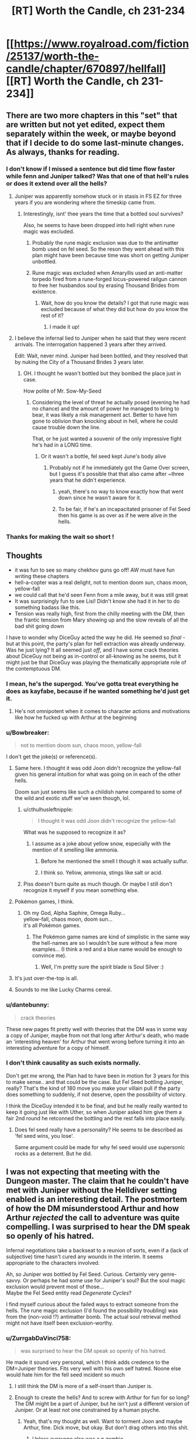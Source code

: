 #+TITLE: [RT] Worth the Candle, ch 231-234

* [[https://www.royalroad.com/fiction/25137/worth-the-candle/chapter/670897/hellfall][[RT] Worth the Candle, ch 231-234]]
:PROPERTIES:
:Author: alexanderwales
:Score: 277
:DateUnix: 1619384522.0
:DateShort: 2021-Apr-26
:END:

** There are two more chapters in this "set" that are written but not yet edited, expect them separately within the week, or maybe beyond that if I decide to do some last-minute changes. As always, thanks for reading.
:PROPERTIES:
:Author: alexanderwales
:Score: 82
:DateUnix: 1619384713.0
:DateShort: 2021-Apr-26
:END:

*** I don't know if I missed a sentence but did time flow faster while fenn and Juniper talked? Was that one of that hell's rules or does it extend over all the hells?
:PROPERTIES:
:Author: CremeCrimson
:Score: 9
:DateUnix: 1619405021.0
:DateShort: 2021-Apr-26
:END:

**** Juniper was apparently somehow stuck or in stasis in FS EZ for three years if you are wondering where the timeskip came from.
:PROPERTIES:
:Author: AStartlingStatement
:Score: 43
:DateUnix: 1619405235.0
:DateShort: 2021-Apr-26
:END:

***** Interestingly, isnt' thee years the time that a bottled soul survives?

Also, he seems to have been dropped into hell right when rune magic was excluded.
:PROPERTIES:
:Author: GuyWithLag
:Score: 3
:DateUnix: 1619420210.0
:DateShort: 2021-Apr-26
:END:

****** Probably the rune magic exclusion was due to the antimatter bomb used on fel seed. So the reson they went ahead with this plan might have been because time was short on getting Juniper unbottled.
:PROPERTIES:
:Author: Prankster42
:Score: 18
:DateUnix: 1619423263.0
:DateShort: 2021-Apr-26
:END:


****** Rune magic was excluded when Amaryllis used an anti-matter torpedo fired from a rune-forged locus-powered railgun cannon to free her husbandos soul by erasing Thousand Brides from existence.
:PROPERTIES:
:Author: AStartlingStatement
:Score: 14
:DateUnix: 1619423933.0
:DateShort: 2021-Apr-26
:END:

******* Wait, how do you know the details? I got that rune magic was excluded because of what they did but how do you know the rest of it?
:PROPERTIES:
:Author: eaglejarl
:Score: 1
:DateUnix: 1619611917.0
:DateShort: 2021-Apr-28
:END:

******** I made it up!
:PROPERTIES:
:Author: AStartlingStatement
:Score: 3
:DateUnix: 1619628883.0
:DateShort: 2021-Apr-28
:END:


**** I believe the infernal lied to Juniper when he said that they were recent arrivals. The interrogation happened 3 years after they arrived.

Edit: Wait, never mind. Juniper had been bottled, and they resolved that by nuking the City of a Thousand Brides 3 years later.
:PROPERTIES:
:Author: redrach
:Score: 23
:DateUnix: 1619405252.0
:DateShort: 2021-Apr-26
:END:

***** OH. I thought he wasn't bottled but they bombed the place just in case.

How polite of Mr. Sow-My-Seed
:PROPERTIES:
:Author: CremeCrimson
:Score: 7
:DateUnix: 1619406161.0
:DateShort: 2021-Apr-26
:END:

****** Considering the level of threat he actually posed (evening he had no chance) and the amount of power he managed to bring to bear, it was likely a risk management act. Better to have him gone to oblivion than knocking about in hell, where he could cause trouble down the line.

That, or he just wanted a souvenir of the only impressive fight he's had in a LONG time.
:PROPERTIES:
:Author: cynar
:Score: 10
:DateUnix: 1619441074.0
:DateShort: 2021-Apr-26
:END:

******* Or it wasn't a bottle, fel seed kept June's body alive
:PROPERTIES:
:Author: wren42
:Score: 3
:DateUnix: 1619456164.0
:DateShort: 2021-Apr-26
:END:

******** Probably not if he immediately got the Game Over screen, but I guess it's possible that that also came after ~three years that he didn't experience.
:PROPERTIES:
:Author: segwaysegue
:Score: 5
:DateUnix: 1619458063.0
:DateShort: 2021-Apr-26
:END:

********* yeah, there's no way to know exactly how that went down since he wasn't aware for it.
:PROPERTIES:
:Author: wren42
:Score: 3
:DateUnix: 1619458261.0
:DateShort: 2021-Apr-26
:END:


********* To be fair, if he's an incapacitated prisoner of Fel Seed then his game is as over as if he were alive in the hells.
:PROPERTIES:
:Author: Serious_Feedback
:Score: 2
:DateUnix: 1619518396.0
:DateShort: 2021-Apr-27
:END:


*** Thanks for making the wait so short !
:PROPERTIES:
:Author: vimefer
:Score: 2
:DateUnix: 1619463943.0
:DateShort: 2021-Apr-26
:END:


** Thoughts

- it was fun to see so many chekhov guns go off! AW must have fun writing these chapters
- hell-a-copter was a real delight, not to mention doom sun, chaos moon, yellow-fall
- we could call that he'd seen Fenn from a mile away, but it was still great
- It was surprisingly fun to see Lisi! Didn't know she had it in her to do something badass like this.
- Tension was really high, first from the chilly meeting with the DM, then the frantic tension from Mary showing up and the slow reveals of all the bad shit going down

I have to wonder why DiceGuy acted the way he did. He seemed so /final/ - but at this point, the party's plan for hell extraction was already underway. Was he just lying? It all seemed just /off/, and I have some crack theories about DiceGuy not being as in-control or all-knowing as he seems, but it might just be that DiceGuy was playing the thematically appropriate role of the contemptuous DM.
:PROPERTIES:
:Author: tjhance
:Score: 63
:DateUnix: 1619390239.0
:DateShort: 2021-Apr-26
:END:

*** I mean, he's the supergod. You've gotta treat everything he does as kayfabe, because if he wanted something he'd just get it.
:PROPERTIES:
:Author: CreationBlues
:Score: 24
:DateUnix: 1619395887.0
:DateShort: 2021-Apr-26
:END:

**** He's not omnipotent when it comes to character actions and motivations like how he fucked up with Arthur at the beginning
:PROPERTIES:
:Author: t3tsubo
:Score: 11
:DateUnix: 1619441935.0
:DateShort: 2021-Apr-26
:END:


*** u/Bowbreaker:
#+begin_quote
  not to mention doom sun, chaos moon, yellow-fall
#+end_quote

I don't get the joke(s) or reference(s).
:PROPERTIES:
:Author: Bowbreaker
:Score: 21
:DateUnix: 1619394252.0
:DateShort: 2021-Apr-26
:END:

**** Same here. I thought it was odd Joon didn't recognize the yellow-fall given his general intuition for what was going on in each of the other hells.

Doom sun just seems like such a childish name compared to some of the wild and exotic stuff we've seen though, lol.
:PROPERTIES:
:Author: netstack_
:Score: 14
:DateUnix: 1619395456.0
:DateShort: 2021-Apr-26
:END:

***** u/cthulhusleftnipple:
#+begin_quote
  I thought it was odd Joon didn't recognize the yellow-fall
#+end_quote

What was he supposed to recognize it as?
:PROPERTIES:
:Author: cthulhusleftnipple
:Score: 7
:DateUnix: 1619417003.0
:DateShort: 2021-Apr-26
:END:

****** I assume as a joke about yellow snow, especially with the mention of it smelling like ammonia.
:PROPERTIES:
:Author: B_E_H_E_M_O_T_H
:Score: 19
:DateUnix: 1619418901.0
:DateShort: 2021-Apr-26
:END:

******* Before he mentioned the smell I though it was actually sulfur.
:PROPERTIES:
:Author: Xtraordinaire
:Score: 14
:DateUnix: 1619434834.0
:DateShort: 2021-Apr-26
:END:


******* I think so. Yellow, ammonia, stings like salt or acid.
:PROPERTIES:
:Author: netstack_
:Score: 4
:DateUnix: 1619445866.0
:DateShort: 2021-Apr-26
:END:


***** Piss doesn't burn quite as much though. Or maybe I still don't recognize it myself if you mean something else.
:PROPERTIES:
:Author: Bowbreaker
:Score: 3
:DateUnix: 1619430612.0
:DateShort: 2021-Apr-26
:END:


**** Pokémon games, I think.
:PROPERTIES:
:Author: DavidGretzschel
:Score: 16
:DateUnix: 1619396048.0
:DateShort: 2021-Apr-26
:END:

***** Oh my God, Alpha Saphire, Omega Ruby...\\
yellow-fall, chaos moon, doom sun...\\
it's all Pokémon games.
:PROPERTIES:
:Author: DavidGretzschel
:Score: 28
:DateUnix: 1619400049.0
:DateShort: 2021-Apr-26
:END:

****** The Pokémon game names are kind of simplistic in the same way the hell-names are so I wouldn't be sure without a few more examples... (I think a red and a blue name would be enough to convince me).
:PROPERTIES:
:Author: scruiser
:Score: 19
:DateUnix: 1619402545.0
:DateShort: 2021-Apr-26
:END:

******* Well, I'm pretty sure the spirit blade is Soul Silver :)
:PROPERTIES:
:Author: DavidGretzschel
:Score: 8
:DateUnix: 1619464391.0
:DateShort: 2021-Apr-26
:END:


**** It's just over-the-top is all.
:PROPERTIES:
:Author: ketura
:Score: 8
:DateUnix: 1619395468.0
:DateShort: 2021-Apr-26
:END:


**** Sounds to me like Lucky Charms cereal.
:PROPERTIES:
:Author: chris-goodwin
:Score: 3
:DateUnix: 1619396814.0
:DateShort: 2021-Apr-26
:END:


*** u/dantebunny:
#+begin_quote
  crack theories
#+end_quote

These new pages fit pretty well with theories that the DM was in some way a copy of Juniper, maybe from not that long after Arthur's death, who made an 'interesting heaven' for Arthur that went wrong before turning it into an interesting adventure for a copy of himself.
:PROPERTIES:
:Author: dantebunny
:Score: 17
:DateUnix: 1619410191.0
:DateShort: 2021-Apr-26
:END:


*** I don't think causality as such exists normally.

Don't get me wrong, the Plan had to have been in motion for 3 years for this to make sense.. and that could be the case. But Fel Seed bottling Juniper, really? That's the kind of 180 move you make your villain pull if the party does something to suddenly, if not deserve, open the possibility of victory.

I think the DiceGuy intended it to be final, and but he really really wanted to keep it going just like with Uther, so when Juniper asked him give them a fair 2nd round he retconned the bottling and the rest falls into place easily.
:PROPERTIES:
:Author: TheDefterus
:Score: 13
:DateUnix: 1619428204.0
:DateShort: 2021-Apr-26
:END:

**** Does fel seed really have a personality? He seems to be described as 'fel seed wins, you lose'.

Same argument could be made for why fel seed would use supersonic rocks as a deterrent. But he did.
:PROPERTIES:
:Author: ashinator92
:Score: 4
:DateUnix: 1619448791.0
:DateShort: 2021-Apr-26
:END:


** I was not expecting that meeting with the Dungeon master. The claim that he couldn't have met with Juniper without the Helldiver setting enabled is an interesting detail. The postmortem of how the DM misunderstood Arthur and how Arthur /rejected/ the call to adventure was quite compelling. I was surprised to hear the DM speak so openly of his hatred.

Infernal negotiations take a backseat to a reunion of sorts, even if a (lack of subjective) time hasn't cured any wounds in the interim. It seems appropriate to the characters involved.

Ah, so Juniper /was/ bottled by Fel Seed. Curious. Certainly very genre-savvy. Or perhaps he had some use for Juniper's soul? But the soul magic exclusion would prevent most of those...\\
Maybe the Fel Seed entity read /Degenerate Cycles/?

I find myself curious about the failed ways to extract someone from the hells. The rune magic exclusion (I'd found the possibility troubling) was from the (non-void !?) antimatter bomb. The actual soul retrieval method might not have itself been exclusion-worthy.
:PROPERTIES:
:Author: adgnatum
:Score: 52
:DateUnix: 1619392297.0
:DateShort: 2021-Apr-26
:END:

*** u/ZurrgabDaVinci758:
#+begin_quote
  was surprised to hear the DM speak so openly of his hatred.
#+end_quote

He made it sound very personal, which I think adds credence to the DM=Juniper theories. Fits very well with his own self hatred. Noone else would hate him for the fell seed incident so much
:PROPERTIES:
:Author: ZurrgabDaVinci758
:Score: 52
:DateUnix: 1619393157.0
:DateShort: 2021-Apr-26
:END:

**** I still think the DM is more of a self-insert than Juniper is.
:PROPERTIES:
:Author: abcd_z
:Score: 31
:DateUnix: 1619394684.0
:DateShort: 2021-Apr-26
:END:


**** Enough to create the hells? And to screw with Arthur for fun for so long? The DM might be a part of Juniper, but he isn't just a different version of Juniper. Or at least not one constrained by a human psyche.
:PROPERTIES:
:Author: Bowbreaker
:Score: 25
:DateUnix: 1619394861.0
:DateShort: 2021-Apr-26
:END:

***** Yeah, that's my thought as well. Want to torment Joon and maybe Arthur, fine. Dick move, but okay. But don't drag others into this shit.
:PROPERTIES:
:Author: Xtraordinaire
:Score: 19
:DateUnix: 1619395498.0
:DateShort: 2021-Apr-26
:END:

****** Unless everyone else was a p zombie
:PROPERTIES:
:Author: t3tsubo
:Score: 14
:DateUnix: 1619404765.0
:DateShort: 2021-Apr-26
:END:

******* There are no p-zombies. If you think that someone is a p-zombie, you're just modelling at the wrong layer.
:PROPERTIES:
:Author: GuyWithLag
:Score: 8
:DateUnix: 1619420557.0
:DateShort: 2021-Apr-26
:END:

******** You seem pretty confident making that statement. Wouldn't we need to know the answer to the hard problem of consciousness to say that? (I'm counting 'there is no problem' as a solution, here.) To my knowledge, nothing definitive has been discovered.

Even if you accepted that there was no problem, you still would need to prove that /any/ system that can give rise to /apparent/ sapience would also give rise to qualia to say that the simulations Joon interacts with are not p-zombies, no?
:PROPERTIES:
:Author: ImNotABotYoureABot
:Score: 13
:DateUnix: 1619438612.0
:DateShort: 2021-Apr-26
:END:

********* How would you test if someone is a p-zombie if they are physically indistinguishable from a normal person? How would you ever know if p-zombies exist? How would you ever come up with an explanation for how p-zombies work, if there is no physical explanation nor anyway to behaviorally distinguish between people and p-zombies? P-zombies are not a real thing, nor do I think it's meaningful to talk as if they are.

This whole AI simulating a person thing isn't even a question about p-zombies. There are other potential avenues to produce realistic (seeming) Human simulations that are not p-zombies, nor sentient beings. In other words, you just need to fool Joon
:PROPERTIES:
:Author: EDSorow
:Score: 4
:DateUnix: 1619477857.0
:DateShort: 2021-Apr-27
:END:

********** u/ImNotABotYoureABot:
#+begin_quote
  How would you test if someone is a p-zombie if they are physically indistinguishable from a normal person? How would you ever know if p-zombies exist? How would you ever come up with an explanation for how p-zombies work, if there is no physical explanation nor anyway to behaviorally distinguish between people and p-zombies?
#+end_quote

It's impossible, but that's the point of the thought experiment. Because p-zombies are /logically/ possible, it follows that there is an insurmountable gap between explaining the physical (which includes the functional components of consciousness) and qualia (subjective experience).

Chalmer's book is probably the best source if you want to read up on the precise reasoning. Keep in mind that there are some steps in the chain of logic that people disagree with. Personally, I find that any argument that stems from logical possibility very odd, but I'm not a philosopher.

I doubt anyone reasonable seriously considers the actual existence of p-zombies, but the fact that, even with a perfect understanding of the physical world, it's impossible to prove someone else is not a p-zombie is what's so interesting about them.

I agree with your second point, like I mentioned.
:PROPERTIES:
:Author: ImNotABotYoureABot
:Score: 4
:DateUnix: 1619504484.0
:DateShort: 2021-Apr-27
:END:


********* in order for a p-zombie to effectively blend in with real humans, there must be someone or something smart and perceptive enough to write out a list of most possible situations the zombie will encounter and a list of responses the p-zombie must make for each one. but to actually write out those lists requires having a map of a hypothetical person to imitate in the first place. the intelligence writing those lists would need to visualize that hypothetical person in enough detail to actually write those lists in sufficient detail to fool real humans.

for all "you" "know", "you" could be a p-zombie without "realizing" it. the only way to "know" would be to find "yourself" in a very particular niche situation where you "know" for a fact that you would have a "mental", "emotional", or behavioral response to it if you were "thinking" "feeling" and acting like "yourself", but instead "you" have no response at all. and then "you" would need to "notice" that, assuming that "noticing" it is even a response on "your" list of responses to begin with.

if "you" do "notice" it, "you" may also have a response on "your" response list which says to say the following sentence or a paraphrased version of it, whether or not anyone is around to hear it: "that means there was a situation which this zombie encountered which its list of situations did not include, or which its list of responses did not include a response for."

+p-zombies aren't merely nonexistent, the very concept of a p-zombie is incoherent.+
:PROPERTIES:
:Author: thereisnojellyworld
:Score: 2
:DateUnix: 1619497880.0
:DateShort: 2021-Apr-27
:END:

********** I don't really understand your argument. Are you saying mapping out a person would necessarily generate qualia?

It's impossible to be a p-zombie without realizing it. If you have qualia, you're not. The whole point of p-zombies is that they're physically indistinguishable from beings with qualia. It's impossible by definition to disprove someone is not a p-zombie with physical means - if it is, they're something else.
:PROPERTIES:
:Author: ImNotABotYoureABot
:Score: 3
:DateUnix: 1619505998.0
:DateShort: 2021-Apr-27
:END:

*********** p-zombies are impossible by definition too, if it looks like a human, talks like a human, and acts like a human in every possible situation, then it's a human. without either having qualia or having a sufficiently detailed and sophisticated model of qualia, your "zombie" can't imitate humans well enough to blend in with them let alone act like a human in most situations.

qualia are just sensations/feelings, which is something the brain does.

the essential "domains" of the human psyche loosely match up to functional brain anatomy:

Mind= left brain aka the more logical and analytical part

Soul = right brain aka the more emotional part of you which tends to be more involved in music and art etc.

Vision = back brain aka the part of you which "absorbs signals from sensory stimuli" which is another way of saying "sensation" or "qualia".

Will = front brain aka the motor cortex aka the part of you which outputs actions.

the very concept of p-zombies is incoherent.
:PROPERTIES:
:Author: thereisnojellyworld
:Score: 4
:DateUnix: 1619509119.0
:DateShort: 2021-Apr-27
:END:

************ Yeah, they might be impossible. It's a hotly debated topic. I think you're begging the question, though, but I might be, too.

The metaphysical possibility of p-zombies implies that qualia is distinct from the physical world. I think that part is mostly agreed on, it's just their possibility that's in question. They're used as an argument against physicalism, and, if I understand you correctly, your argument is essentially 'physicalism is true, therefore p-zombies are impossible'. I only agree with the logic, not with the premise.

Qualia is not just sensations or feelings of the brain, which are both purely functional concepts. I know it's a common objection to p-zombies, but I don't understand how anyone can make that statement. Makes me wonder if people who say so are p-zombies. (Just kidding - I don't believe they're physically possible.)

Maybe it's simply too depressing a possibility to consider? If it's true that qualia is non-physical, the most likely explanation seems to be that it's generated by certain physical processes as a byproduct, since it apparently holds no causative power. That means that, if one identifies with their qualia, like most probably do, one is nothing more than some kind of completely passive, internal movie, strung along by one's body like a puppet.
:PROPERTIES:
:Author: ImNotABotYoureABot
:Score: 1
:DateUnix: 1619513129.0
:DateShort: 2021-Apr-27
:END:

************* define "physical". as I see it, the mechanistic and fluid facets of a personality are just their mind and soul. mechanistic processes are what the mind sees because it tends to specialize more in hard skills like analysis, organization and logic. the soul sees fluid essences instead because it tends to specialize more in soft skills like imagination, intuition and empathy.

in a lot of ways the mind and the soul are just two different facets or angles/lenses for viewing the same thing. a more mentally oriented person is more likely to see themself as a physical, mechanistic process, something their brain does. A more spiritually inclined person is more likely to see themself as a spiritual, fluid process, and their brain as merely a container for it.

but there is no real meaningful/functional difference between those two views except for the format/manner in which they're expressed, and what aspects of the subject matter are emphasized more. i was talking in more mechanistic language because most rational fiction readers are more mentally-oriented rather than spiritually inclined.

i suppose if someone's right brain was removed theyd become a mind without a soul, assuming that didn't just kill them. a human being kinda needs both to survive imo. but if they do survive the loss of their right brain they probably are young enough to have enough neuroplasticity that their remaining half a brain takes over the roles/functions of the half that was removed.

still not the same thing as a non-conscious non-person mimicking sentience. even the coldest and most emotionally flat people still have some feeling in them. and if their soul is that underdeveloped they probably developed their mind a lot more.
:PROPERTIES:
:Author: thereisnojellyworld
:Score: 1
:DateUnix: 1619535459.0
:DateShort: 2021-Apr-27
:END:

************** It's incredibly difficult to give a precise definition of 'physical,' but it's roughly 'matter, energy, the laws that govern it, and everything that supervenes on (follows from) it,' plus whatever other processes in the purview of physics there are or that we might find in the future, but that makes the definition a bit circular.

Physicalism is the belief that there is nothing beyond the physical, which I used to ascribe to. Now, the hard problem of consciousness makes me uncertain.

P-zombies don't actually have anything to do with character traits, or mind vs. soul stuff, or anything esoteric. They're functionally sentient, functionally conscious, have feelings like love and anger, and have a soul, if that's what you would like to call the structures in the brain that give rise to personality. The only thing they lack is qualia: the personal, subjective experience of those functional aspects of neurophysiological processes. It's arguable whether that would make them a non-person.

(One of the problems with talking about these things is that most terms we use are loaded with a dual meaning: consciousness, sentience, feelings, emotions etc. can all refer to the functional, physical aspect that can be completely explained with science - what part of the brain effects them, what behaviour do they cause, how do they influence the rest of the brain, etc - or they can refer to the completely subjective 'what-it's-likeness' to experience them, to the qualia they relate to. P-zombies only lack the second.)
:PROPERTIES:
:Author: ImNotABotYoureABot
:Score: 1
:DateUnix: 1619542769.0
:DateShort: 2021-Apr-27
:END:

*************** and im saying you cant have one without the other.

also when physicists talk about physical laws to me it sounds like a map-territory confusion. like "our mental math models (which are a form of thought) have gotten so good at predicting how the universe behaves that it must mean the universe is obeying a mental math model aka one of those equations we call "universal laws of nature".

yet every time we become able to put more energy/effort/technological advancement/thinking power into our investigations, we uncover more details, we find mismatches between our thoughts and reality. every time. and i dont think well ever reach the "end" of that process no matter how many times we iterate it. as the number of iterations approaches infinity, the number of new mysteries we can uncover and explore also approaches infinity, not 1.

the very idea of a universal law of nature that is always the same everywhere and never changes, well that is a mental model, a /thought,/ which puts hash marks on reality to make it easier to measure, and then says those hash marks are a deep fundamental aspect of reality rather than merely guideposts we placed to make it easier to compress the reality we observe into a form that fits in our minds.
:PROPERTIES:
:Author: thereisnojellyworld
:Score: 1
:DateUnix: 1619566164.0
:DateShort: 2021-Apr-28
:END:


*************** religious leaders make the same mistake physicists make but with their feelings and intuitions rather than thoughts. they notice that their feelings and intuitions are really good at helping them effectively interact with the world around them in general including other people. so they assume the world must be made of the same stuff, that reality must have feelings and intuitions. they therefore conclude that reality itself is sentient, that it has a soul and they call it God.

but reality as a whole is NOT a person. it doesnt have feelings or intuitions, just like it doesnt have thoughts. thoughts feelings and intuitions are reflections, echoes or impressions of the reality they exist in by their very nature.

so when religious people talk about gods, of the very essence of the universe itself in general as a sentient being, theyre mixing up the mirror and the thing it reflects.

likewise, when physicists talk about the universe always 100% obeying a set of universal laws all the time regardless of circumstance and /just not knowing what those laws are yet/, I hear the equivalent of "the lord works in mysterious ways". theyre mixing up the map and the territory.

how could we know these always true universal laws exist if weve never seen them?

now do you understand what i meant when i said, "define physical"?
:PROPERTIES:
:Author: thereisnojellyworld
:Score: 1
:DateUnix: 1619567039.0
:DateShort: 2021-Apr-28
:END:


******** Even absent sufficiently convincing automatons, actors exist. You could have entities who have that spark of sentience whose every word and expression is pretend, which to me seems ethically pretty indistinguishable from p-zombies.
:PROPERTIES:
:Author: --MCMC--
:Score: 6
:DateUnix: 1619446423.0
:DateShort: 2021-Apr-26
:END:

********* This exactly. An AI pretending to be a person is not the same as that person existing as a complete conscious entity. We can be fooled by actors, therefore it's possible for convincing non-conscious simulacrums to exist. The hard test for consciousness is not human credulity.
:PROPERTIES:
:Author: wren42
:Score: 5
:DateUnix: 1619456458.0
:DateShort: 2021-Apr-26
:END:


******** They're /all/ p-zombies, they're just characters in a fiction by Alexander Wales.

Wait shit, wrong layer.
:PROPERTIES:
:Author: Serious_Feedback
:Score: 6
:DateUnix: 1619518589.0
:DateShort: 2021-Apr-27
:END:


****** u/jtolmar:
#+begin_quote
  Don't drag others into this shit.
#+end_quote

That sort of is the lesson of the original Fell Seed incident though.
:PROPERTIES:
:Author: jtolmar
:Score: 10
:DateUnix: 1619417629.0
:DateShort: 2021-Apr-26
:END:

******* Then they need a lesson in how teaching wrongness of murder by murdering a lot more people is wrong.
:PROPERTIES:
:Author: Xtraordinaire
:Score: 10
:DateUnix: 1619434956.0
:DateShort: 2021-Apr-26
:END:


**** I don't know. This batch actually took me the other way, so that I think that's now /less/ than a 50/50 shot. And that was from a prior of >80% certainty that DM=Juniper.

Joon loved Arthur so much that losing him *broke* him. I don't think any version of Joon, especially not some future version of Joon that has gained DM powers, would do what the DM did to him.

I suppose it could all be "DiceGuy was playing the thematically appropriate role of the contemptuous DM" as [[/u/tjhance][u/tjhance]] suggested, but if the DM is being honest... No, I think the DM is someone else. I still have to sort it out (best current guess for not-Juniper DM is "one of the other Earth gamers," with an off-the-top-of-my-head ordering of Arthur, Reimer, Craig, Tiff, Maggie, and Tom, from most to least likely).
:PROPERTIES:
:Author: Nimelennar
:Score: 24
:DateUnix: 1619399863.0
:DateShort: 2021-Apr-26
:END:

***** I'd put Reimer before Arthur. He is the kind of person to iteratively hack himself into omnipotence and cruelty after being uploaded. Tiff would have the most reason to do it, but also most reason to not. The idea doesn't feel quite right about anyone.
:PROPERTIES:
:Author: kurtofconspiracy
:Score: 10
:DateUnix: 1619466452.0
:DateShort: 2021-Apr-27
:END:

****** Yeah, I agree about Reimer, especially since the Reimer expy ended up with another Penndraig. The big reason that I put Arthur first was because (according to the DM) Aerb was made, by the DM, for Arthur. And I think that's something someone would do for themselves or someone else they really liked, and I didn't get the sense that Reimer was that close to Arthur. That one piece of information is being weighted very heavily in my contemplation of this mystery, and that weighting pushes Arthur past Reimer.
:PROPERTIES:
:Author: Nimelennar
:Score: 7
:DateUnix: 1619468627.0
:DateShort: 2021-Apr-27
:END:


***** The DM could also be an NPC, created by whoever created the game.
:PROPERTIES:
:Author: thekme
:Score: 5
:DateUnix: 1619443774.0
:DateShort: 2021-Apr-26
:END:


**** The only reason I can't understand the DM being Juniper is the fact that I can't see "our" Juniper creating this Hell called Aerb and sentencing millions upon millions of beings to eternal torture for any reason. Now if we say that most if not all the "beings" on Aerb are p-zombies then I suppose it's not as bad. But at the very least if the DM is Juniper then he is clearly from some alternate timeline or universe where I guess he became a sick twisted fuck on a cosmic scale.
:PROPERTIES:
:Author: JonRain
:Score: 20
:DateUnix: 1619399570.0
:DateShort: 2021-Apr-26
:END:

***** Why would they be p-zombies?\\
Just fake all the infernoscope feeds, noone is ever escaping the hells and it's not like you can count all the 9 trillion demons. That's what I'd consider ethical game design, anyway. Had I no ethics, then I'd still do it for efficient game design. Really, given the backend portal having Schlossvolk influence, that's probably their job. To make the illusion so damn good, that everyone thinks, the hells are real. Procedurally generate and retcon on the fly.

If I was to be a player in the game, I'd also totally manipulate my internal processes, so that whenever I consider the illusion, I'll not find it convincing.\\
That's all gonna be in the sequel "We are selling so many candles! Fuck yeah!", though. It focusses on VR game design, corporate politics and the societal ramifications of readily available hyperstimuli.

[probably won't be written in this branch of the multiverse with this version of Alexander Wales, but it's definitely in p-space somewhere!]
:PROPERTIES:
:Author: DavidGretzschel
:Score: 3
:DateUnix: 1619463386.0
:DateShort: 2021-Apr-26
:END:

****** The post you replied to was calling all of Aerb a hell, not just the actual hells.
:PROPERTIES:
:Author: thecommexokid
:Score: 3
:DateUnix: 1619588335.0
:DateShort: 2021-Apr-28
:END:

******* Yeah I can see how it can be read wrong since these chapters are specifically about hell, you're right that I meant the whole of Aerb though. Obviously the hells in Aerb are terrible, but the whole of Aerb itself is just filled with horrific realities and beings that can not be beaten. So unless there is a point to the DM having created this would besides putting Juniper into it then it just seems cruel even compared to how cruel our own reality can be a times.
:PROPERTIES:
:Author: JonRain
:Score: 2
:DateUnix: 1619640992.0
:DateShort: 2021-Apr-29
:END:


**** I'm betting on the DM being Alexander Wales, doing the Crimson King thing.
:PROPERTIES:
:Author: aeschenkarnos
:Score: 13
:DateUnix: 1619400682.0
:DateShort: 2021-Apr-26
:END:

***** What's the "Crimson King" thing?
:PROPERTIES:
:Author: Atmaks
:Score: 5
:DateUnix: 1619418503.0
:DateShort: 2021-Apr-26
:END:

****** A literary technique Stephen King used in /The Dark Tower/ series. Well worth reading, I suggest getting no further details until you do so, but if you really want to know /now/, author self-insert as BBEG.
:PROPERTIES:
:Author: aeschenkarnos
:Score: 9
:DateUnix: 1619418693.0
:DateShort: 2021-Apr-26
:END:

******* Wait what? I finished the dark tower but this interpretation of him kind of went over my head, when do they explain that?
:PROPERTIES:
:Author: pku31
:Score: 8
:DateUnix: 1619438859.0
:DateShort: 2021-Apr-26
:END:

******** SK as the Crimson King is poorly supported IMHO.

But for really good self-insert, nothing beats the Dark Tower series.
:PROPERTIES:
:Author: westward101
:Score: 12
:DateUnix: 1619442197.0
:DateShort: 2021-Apr-26
:END:


******* Thanks!
:PROPERTIES:
:Author: Atmaks
:Score: 3
:DateUnix: 1619419481.0
:DateShort: 2021-Apr-26
:END:


**** You can't really take anything the DM says at face value though. His entire act could have just been to motivate Juniper more strongly to actually achieve his goal of DM-hood. It's not as if the avatar he presents is "him" in any way.
:PROPERTIES:
:Author: TridentTine
:Score: 8
:DateUnix: 1619418775.0
:DateShort: 2021-Apr-26
:END:


**** Especially with his reference to "the campaigns" - obviously he was very aware of Juniper's campaigns when designing Aerb, but to me, having him refer to them as "the campaigns" (instead of "your campaigns", etc) implies that he was a participant in them.
:PROPERTIES:
:Author: segwaysegue
:Score: 4
:DateUnix: 1619458448.0
:DateShort: 2021-Apr-26
:END:


*** Was he bottled, or just kept alive after beheading?

I suppose the nature of the Vorpal Blade suggests an instant kill, but this is Fel Seed we are talking about.
:PROPERTIES:
:Author: netstack_
:Score: 14
:DateUnix: 1619395217.0
:DateShort: 2021-Apr-26
:END:

**** But then it wouldn't have been Game Over right away. We know he died.
:PROPERTIES:
:Author: adgnatum
:Score: 12
:DateUnix: 1619396209.0
:DateShort: 2021-Apr-26
:END:

***** We don't know for sure that he died before the 3 years passed. When the time skip takes place, the text isn't marked to show us where.
:PROPERTIES:
:Author: NoYouTryAnother
:Score: 22
:DateUnix: 1619398001.0
:DateShort: 2021-Apr-26
:END:

****** I'm a little confused as well. Is there a time dilation effect between the hells and Aerb that has been previously unmentioned; or was Joon game over'ed, bottled by Fel Seed, and nuked into hell by Mary for the 3yr time difference? Or maybe the dilation occurred during the DM conversation for some inscrutable reason?
:PROPERTIES:
:Author: Gr_Cheese
:Score: 6
:DateUnix: 1619399467.0
:DateShort: 2021-Apr-26
:END:

******* Nah, Joon lost 3 years between being beheaded and the start of this batch. Mary et al being unable to locate Joon in the hells + the 3-ish year time limit on souls decomposing spurred them to rune anti-matter nuke the FSEZ thus sending Joon to the hells whether he was bottled or still alive somewhere being held by Fel Seed.

We don't know if Fel Seed bottled Joon, kept him alive but unconscious, kept him alive but memory wiped him, or what, but the events outlined are that Mary's WMD got Joon unstuck and in the hells, a move they knowingly risked and got Rune Magic excluded for.

But certainly it's still unclear what exactly happened immediately following the beheading.
:PROPERTIES:
:Author: NoYouTryAnother
:Score: 27
:DateUnix: 1619399859.0
:DateShort: 2021-Apr-26
:END:

******** It is very unclear! Joon had a perk called Dead Man's Switch:

#+begin_quote
  ◻ Dead-man's Switch

  If you would suffer a fate worse than death, you die instead.
#+end_quote

It seems like between that perk and the Helldiver option, Joon was designed to go to hell upon death, bypassing torture or bottling or anything that would have prevented a trip to hell.

But yeah, I'm leaning towards your explanation, especially after reading some other comments.

Joon was in stasis, for some reason, until he was sent to hell via WMD. I don't think we'll get the "some reason" defined, but I'm still curious as to what happened there.
:PROPERTIES:
:Author: Gr_Cheese
:Score: 10
:DateUnix: 1619400665.0
:DateShort: 2021-Apr-26
:END:

********* Dead Man's Switch is actually not active. Juniper considered toggling it on, but decided not to. From "Diamond and Iron":

#+begin_quote
  Similarly, the “Dead Man's Switch” would kill me if I was going to suffer a fate worse than death. That seemed on the surface like a similar deal with regards to death and suffering, but it left me asking the question of “Worse by whose definition?” so the checkbox was also left unchecked.
#+end_quote
:PROPERTIES:
:Author: vanillafog
:Score: 26
:DateUnix: 1619402795.0
:DateShort: 2021-Apr-26
:END:

********** I did not catch that! Well done! Joon really skirted a bad end with Fel Seed.
:PROPERTIES:
:Author: Gr_Cheese
:Score: 9
:DateUnix: 1619403492.0
:DateShort: 2021-Apr-26
:END:


********* Huh. ‘God works in mysterious ways' and ‘God helps those who help themselves.' Maybe it was Helldiver + Dead-man's Switch which enabled Mary to succeed in snatching Joon away from Fel Seed at all.
:PROPERTIES:
:Author: NoYouTryAnother
:Score: 4
:DateUnix: 1619401506.0
:DateShort: 2021-Apr-26
:END:


***** u/adgnatum:
#+begin_quote
  Dead-man's Switch
#+end_quote

Oh, or it could be this option, I suppose.\\
EDIT: comments below remind me that it was not enabled
:PROPERTIES:
:Author: adgnatum
:Score: 5
:DateUnix: 1619401750.0
:DateShort: 2021-Apr-26
:END:


** A 3 year time skip, the rune magic exclusion zone, this really feels like the endgame. Really no choice left but to try to beat Fel Seed fast.

I only wish that the hells arc was longer than this (dialogue with only 1 infernal in the whole mini arc...), with some POV chapters of other people too, like Amaryllis. This was competently done, but it seems to me AW wants to end the story, fast.
:PROPERTIES:
:Author: foveros
:Score: 43
:DateUnix: 1619393290.0
:DateShort: 2021-Apr-26
:END:

*** u/ZurrgabDaVinci758:
#+begin_quote
  with some POV chapters of other people too, like Amaryllis.
#+end_quote

I'm guessing we'll get flashbacks on the intervening period from her POV?
:PROPERTIES:
:Author: ZurrgabDaVinci758
:Score: 10
:DateUnix: 1619394420.0
:DateShort: 2021-Apr-26
:END:


*** I imagine it's challenging to write a lot of characters that are more intelligent than you.
:PROPERTIES:
:Author: awesomeideas
:Score: 10
:DateUnix: 1619416191.0
:DateShort: 2021-Apr-26
:END:

**** It is. I write about 3k words of non-rational fiction for every 1k of ratfic in the same timespan.
:PROPERTIES:
:Author: DaystarEld
:Score: 2
:DateUnix: 1619507066.0
:DateShort: 2021-Apr-27
:END:


*** I think that any interaction with the infernals as presented is a losing one, it just means being tortured. So a longer arc would probably mean some torture along the way and being more explicit about the horrors of the hells.

I expected something longer, with the game layer active in the hells, but I'm completely fine with it being resolved this quickly and neither Joon nor us having to dwell on the horrors and discomfort down there.
:PROPERTIES:
:Author: eltegid
:Score: 10
:DateUnix: 1619448052.0
:DateShort: 2021-Apr-26
:END:


*** Yeah, that was hovering in the background for ages, and it came to the fore while juniper had rune magic.

Personally I like this story because of the ways in which it isnt rational fiction. The way in which it feels like you can see the outline of the author in the story. The figure in the carpet 😏
:PROPERTIES:
:Author: Slinkinator
:Score: 1
:DateUnix: 1619492090.0
:DateShort: 2021-Apr-27
:END:


*** u/-main:
#+begin_quote
  the rune magic exclusion zone
#+end_quote

Pedantic, but I don't think we know that it was excluded to a zone. Some exclusions are impersoned or total, right?
:PROPERTIES:
:Author: -main
:Score: 1
:DateUnix: 1619522915.0
:DateShort: 2021-Apr-27
:END:


** u/ZurrgabDaVinci758:
#+begin_quote
  “What was Fel Seed's weakness?” I asked.

  “There's an entity that exists above him,” replied the Dungeon Master. He pointed to himself. “But you already knew that.” He had already heard my prayers on the matter.

  “So all I had to do was convince you to let us through?” I asked. “Convince you that he shouldn't have killed us? That it wasn't fun or entertaining?”

  “Maybe,” he shrugged. “What would have convinced you, when you were the DM?”

  “At the time, nothing,” I replied. “Except maybe if the characters had been thinking, feeling creatures, not just avatars.”

  “That didn't stop you from doing your best to inflict harm on the players,”
#+end_quote

I take this as semi confirming the theory from the comments on the last chapter that the point of the Fell Seed encounter was that Juniper should realise that the out of game considerations should take precedence and if the game isn't fun it should stop. Though the DM stops short of confirming it. Sounds a bit like the DM, like Juniper in the original incident, didn't actually have a plan for how it would all end, so he's saying that maybe he could have been convinced, but that it wasn't what he had been planning?
:PROPERTIES:
:Author: ZurrgabDaVinci758
:Score: 39
:DateUnix: 1619393481.0
:DateShort: 2021-Apr-26
:END:

*** plot twist:\\
Joon and his tabletop group are actually Schlossvolk and he was dropped on Aerb as an intervention to teach Joon, that his creations in p-space always manifest as thinking, feeling creatures.
:PROPERTIES:
:Author: DavidGretzschel
:Score: 31
:DateUnix: 1619400443.0
:DateShort: 2021-Apr-26
:END:

**** Ughh please no. All the "it was fake all along" plot threads are terribly unsatisfying. Even if in this case "it was fake all along but thinking it made it real" it's still like a double kick in the dick tip
:PROPERTIES:
:Author: icesharkk
:Score: 1
:DateUnix: 1620084789.0
:DateShort: 2021-May-04
:END:


** I get that time was of the essence and all, but is there a reason Joon's first words to Amaryllis weren't "Keyring, I'll/you start"?
:PROPERTIES:
:Author: lucidobservor
:Score: 39
:DateUnix: 1619405019.0
:DateShort: 2021-Apr-26
:END:

*** Yeah. Personally, I thought it was a shape-changing devil come to try and give false hope/extract information, because Fenn had mentioned Amaryllis' name shortly before the demon left. I guess that doesn't necessarily make sense if the demon he was talking to was being truthful? But I still don't see why Joon would have not even checked.

E: Oh, OK, it's explained literally at the start of the chapter. Clearly not paying enough attention.
:PROPERTIES:
:Author: TridentTine
:Score: 27
:DateUnix: 1619419448.0
:DateShort: 2021-Apr-26
:END:

**** Yeah, he says that shape-shifting infernals don't exist, but /come on/. What if the infernals had eg a long-dead cousin of Amaryllis lying around for an occasion like this, or a secret shapeshifting hell-entad that they kept in their pocket, or /something/?

Especially since Mary's behavior had a strong vibe of "put the mark under time pressure so he doesn't take the time to think critically".
:PROPERTIES:
:Author: CouteauBleu
:Score: 28
:DateUnix: 1619432162.0
:DateShort: 2021-Apr-26
:END:

***** I'd paused when that happened, too.

In-story, it appeared too good to be true, in a setting where stuff too good to be true is practically guaranteed to be a lie calculated to produce maximum suffering. The timing felt off (I didn't understand why Fenn appeared when she did, I hadn't guessed at the 3-year Fel Seed bottled time skip). Narratively, I assumed that he'd have lots more time to either acclimate as a hermit hidden away in an upper hell or to become a broken, kept mortal with no hope of escape.

My hypothesis was that the infernals had somehow messed with his perception of time, and had introduced Fenn and subsequently Amaryllis after breaking them both, in an attempt to produce maximum suffering. "Convince Juniper you're here with a grand rescue plan or we'll resume another subjective century of torture" would be indistinguishable from everything we already saw. But, of course, keyrings wouldn't help if the target was not an imitation but the actual person, fully turned against you.
:PROPERTIES:
:Author: LeifCarrotson
:Score: 19
:DateUnix: 1619440460.0
:DateShort: 2021-Apr-26
:END:


**** what is explained at the start of the next chapter? I skimmed through again and nothing jumped out at me as being an explanation for why no identity confirmation was required.
:PROPERTIES:
:Author: DangerouslyUnstable
:Score: 2
:DateUnix: 1619461152.0
:DateShort: 2021-Apr-26
:END:

***** The start of chapter "Department."

#+begin_quote
  “Fenn,” I said again, not believing it. Fenn Fenn Fenn Fenn. She looked exactly like I remembered her, minus the yellow-fall all over her and the grim expression. If infernals had illusion or shapeshifting power, I might have questioned whether she was real, but outside of some unknown and powerful magic, always a remote possibility, the only explanation was that it was really her.
#+end_quote
:PROPERTIES:
:Author: TridentTine
:Score: 9
:DateUnix: 1619471545.0
:DateShort: 2021-Apr-27
:END:


**** u/JusticeBeak:
#+begin_quote
  E: Oh, OK, it's explained literally at the start of the chapter. Clearly not paying enough attention.
#+end_quote

I think the part where that's explained was added after the batch was first posted, so you may have been paying attention after all.
:PROPERTIES:
:Author: JusticeBeak
:Score: 1
:DateUnix: 1619636147.0
:DateShort: 2021-Apr-28
:END:


*** well, they've been observing him. and juniper himself had the thought that illusions/etc aren't known to work in the hells

i was more surprised that there wasn't even an ounce of compassion in her greeting to her husband, missing for three years. i wonder if she's “regressed” in his absence. she was very chapter one amaryllis
:PROPERTIES:
:Author: flagamuffin
:Score: 8
:DateUnix: 1619415281.0
:DateShort: 2021-Apr-26
:END:

**** The world is ending, if there is one thing Mary is good at it is supressing emotions when they aren't nedeed/helpful.
:PROPERTIES:
:Author: Antonesp
:Score: 24
:DateUnix: 1619419353.0
:DateShort: 2021-Apr-26
:END:


**** He also wasn't exactly missing since they've been observing him through infernoscopes
:PROPERTIES:
:Author: t3tsubo
:Score: 1
:DateUnix: 1619442513.0
:DateShort: 2021-Apr-26
:END:

***** No, they got Rune Magic excluded specifically because they could /not/ find him with infernoscopes for 3 years.
:PROPERTIES:
:Author: NoYouTryAnother
:Score: 8
:DateUnix: 1619449577.0
:DateShort: 2021-Apr-26
:END:

****** I understood it more like the exclusion was caused by their usage of the 'rune-antimatter-WMD'.
:PROPERTIES:
:Author: Flammkuchenmann
:Score: 2
:DateUnix: 1619468625.0
:DateShort: 2021-Apr-27
:END:


****** I know, I meant she's known where he is and has been observing his hell journey since the rune bomb so it's not like he was missing.
:PROPERTIES:
:Author: t3tsubo
:Score: 1
:DateUnix: 1619462565.0
:DateShort: 2021-Apr-26
:END:


***** yes. i said that
:PROPERTIES:
:Author: flagamuffin
:Score: 0
:DateUnix: 1619483616.0
:DateShort: 2021-Apr-27
:END:


** I'm mildly disappointed that no one used Face Protocols. I would be happy to see Amaryllis too, but surely Joon is smart enough not to just shrug and say "I don't know about shapeshifting infernals or hell-entads, so they must not exist."

Maybe paranoia and strings of arbitrary words make for tedious storytelling and the omission is on aesthetic grounds, but it feels like an oversight unless this is all a trick to get Joon to the Omega Hell.
:PROPERTIES:
:Author: GET_A_LAWYER
:Score: 42
:DateUnix: 1619417820.0
:DateShort: 2021-Apr-26
:END:

*** Yeah, that was my immediate reaction, until Mary namedropped Grak. Still, the part where she shut down Fenn and called Valencia "the weapon" felt sus as hell.

"Sure, Mary, let me rush my way to the place where infernals have the most control and information, in a way that might lead Val to lose track of me depending on how precise soul descent is and how accurate infernoscopes are. Oh, there's a time pressure and we can't ask any follow-up questions? Well then I better follow your instructions blindly and not think about this too hard."

I swear, these people act like they've never been almost eaten by a ceiling before.
:PROPERTIES:
:Author: CouteauBleu
:Score: 26
:DateUnix: 1619432730.0
:DateShort: 2021-Apr-26
:END:

**** If the Infernals wanted him in the bottom hell, they wouldn't need his cooperation for that. Trading and transporting souls is literally the bedrock of their economy and most of their rich people are concentrated in Omega. If it were hard to transport currency to rich people's vaults then their whole system wouldn't really work.
:PROPERTIES:
:Author: Bowbreaker
:Score: 21
:DateUnix: 1619442443.0
:DateShort: 2021-Apr-26
:END:


**** I was weighing evidence for and against this throughout this batch. In the end I'm 95% certain it's real. The "the weapon" line was most likely a precaution because:

#+begin_quote
  "Keep security protocols in place, not that you need to be told. Infernoscopes might be pointed at us from higher hells at any moment.”
#+end_quote
:PROPERTIES:
:Author: 314kabinet
:Score: 9
:DateUnix: 1619454465.0
:DateShort: 2021-Apr-26
:END:

***** Oh yeah, from the moment Juniper followed through on the plan and kept finding dead infernals wherever he went, it was clear that there was no deception. Still, he should have checked before then, just in case.
:PROPERTIES:
:Author: CouteauBleu
:Score: 2
:DateUnix: 1619557502.0
:DateShort: 2021-Apr-28
:END:


***** Yeah, in hindsight the internals don't need to resort to trickery when they have overwhelming force.
:PROPERTIES:
:Author: GET_A_LAWYER
:Score: 1
:DateUnix: 1619499407.0
:DateShort: 2021-Apr-27
:END:


** “Hmm,” I said. “I had sex with the locus.”

Fenn laughed, then looked at me, then laughed some more. I gave her a faint smile, and then that set her off again, until she was clutching her sides and rocking from back and forth. Maybe it was the stress more than the humor, because I didn't think it was that funny. In the process of grabbing her sides, she sloughed off skin that had been under the yellow-fall, and she held her hands up to me, halfway between screaming and laughing.

This is gold. I'm glad she's back.
:PROPERTIES:
:Author: 314kabinet
:Score: 30
:DateUnix: 1619385738.0
:DateShort: 2021-Apr-26
:END:

*** u/lockedoutofwell:
#+begin_quote
  This is gold.
#+end_quote

Which makes it all the more valuable, since most of the gold has been swallowed up by the void beast
:PROPERTIES:
:Author: lockedoutofwell
:Score: 20
:DateUnix: 1619393911.0
:DateShort: 2021-Apr-26
:END:

**** The elemental plane of blood creates blood from processes inherent to it, maybe its the same for all the elemental planes?
:PROPERTIES:
:Author: SvalbardCaretaker
:Score: 8
:DateUnix: 1619402978.0
:DateShort: 2021-Apr-26
:END:


** u/Subrosian_Smithy:
#+begin_quote
  Whoever it was had landed in what was left of the yellow-fall and gotten coated with the stuff, same as I was. She --- obviously a she, given the lack of clothes --- let out a groan and got to her feet, then let out a primal scream of anger. I had sped up, because I knew that scream of anger. Even if I hadn't, I wouldn't have missed the pointed ears or the scarred arms.
#+end_quote

HUH.

[[https://old.reddit.com/r/rational/comments/mtlce4/rt_worth_the_candle_ch_229239/gv1eouj/][Alright, I'll take the L.]] Clearly I wasn't listening when they told me that cynicism wasn't wisdom.
:PROPERTIES:
:Author: Subrosian_Smithy
:Score: 26
:DateUnix: 1619385622.0
:DateShort: 2021-Apr-26
:END:


** u/RMcD94:
#+begin_quote
  The pain I was feeling was enough to let me know that the modifications I'd done had been undone when my transition happened.
#+end_quote

So now he wants to level up again?

Do they keep the bonds and virtues even though game layer is gone
:PROPERTIES:
:Author: RMcD94
:Score: 26
:DateUnix: 1619387353.0
:DateShort: 2021-Apr-26
:END:

*** Perhaps not, if the Spirit changes persisted long enough for his Soul to reach a new equilibrium. But if he *Level Up!*s upon leaving the hells ....
:PROPERTIES:
:Author: NoYouTryAnother
:Score: 21
:DateUnix: 1619388700.0
:DateShort: 2021-Apr-26
:END:

**** Well, at least he lost Essentialism and Gold Magic, so murderhobo!Joon is slightly less of a threat

But it's interesting that the effects of Spirit disappeared. Did the effects of Essentialism disappear (i.e. will his character sheet reset to the original skill list)? Will he regain the skill he had with various magics?
:PROPERTIES:
:Author: lockedoutofwell
:Score: 14
:DateUnix: 1619389676.0
:DateShort: 2021-Apr-26
:END:

***** Maybe when souls get sent to hell, spirits don't? It would partially explain why souls and bodies work different in the hells.
:PROPERTIES:
:Author: Bowbreaker
:Score: 15
:DateUnix: 1619394625.0
:DateShort: 2021-Apr-26
:END:

****** Interesting thought. There is the mystery around "the soul can't actually pass through into the hells." So perhaps Joon had no interface because all the stuff tied to the game layer got left behind up in the mortal realm and whatever interface Joon inhabited in the hells was entirely separate.
:PROPERTIES:
:Author: NoYouTryAnother
:Score: 13
:DateUnix: 1619398137.0
:DateShort: 2021-Apr-26
:END:


*** It looks like all his spirit changes /except/ for the pain one stayed. He still knows about the schloss after all and shows no sudden desire to level up. Probably some anti munchkinry or else you could basically go to the hells and be immune to torture with some minor spirit edits.
:PROPERTIES:
:Author: burnerpower
:Score: 15
:DateUnix: 1619413430.0
:DateShort: 2021-Apr-26
:END:

**** Maybe FS undid the pain change for torture purposes.
:PROPERTIES:
:Author: Bezant
:Score: 8
:DateUnix: 1619416005.0
:DateShort: 2021-Apr-26
:END:


*** Wants to level up? Levels? He doesn't have those right now.\\
...\\
Your question stands, though. Maybe he still wants to.
:PROPERTIES:
:Author: adgnatum
:Score: 9
:DateUnix: 1619391526.0
:DateShort: 2021-Apr-26
:END:


** Expected soundtrack to this batch: [[https://youtu.be/T12ygsp9Mvg?t=76]]

Actual soundtrack for this batch [[https://youtu.be/4gO7uemm6Yo]]

I've read 1.5million words of this story, I know damn well it's not a power fantasy and I love it for what it is, but is living up to the awesome concept of "helldiver" before reality asserts itself really that much to ask?

I'm aware it's a thematic choice, that it's supposed to highlight the sheer hopelessness of the hells if even the Hero can barely fuck up a random mook in the top 1% without getting mangled, but dammit I would have appreciated even a split second of Juniper going ham. Even a paragraph of [[https://images.ctfassets.net/rporu91m20dc/7dHtxlgFeEa0UAes80Ss0i/d6ddd7957c71d4bd76fefd62d4e9cdfe/doom-mobile-hero.jpg?q=70][this]] and then he gets piled on and we go back to themes and subtext and allegories.
:PROPERTIES:
:Author: GlueBoy
:Score: 26
:DateUnix: 1619388167.0
:DateShort: 2021-Apr-26
:END:

*** Really, what I was hoping for was to witness /Onion/ fucking all the devils up, since he seems perfectly specced towards that; I think some people predicted that back when his full skills were shown off. I hope we get a description of that at some point.
:PROPERTIES:
:Author: B_E_H_E_M_O_T_H
:Score: 20
:DateUnix: 1619419426.0
:DateShort: 2021-Apr-26
:END:

**** I think you lose your blade-bound ranks when you lose your sword.

If he prepared a Tuung blade, and got the time to train up with it up to full strength before the demons showed up, then /maybe/.

If he ran into a demon before then, though, he probably didn't fare better than Joon and Fenn did.
:PROPERTIES:
:Author: CouteauBleu
:Score: 6
:DateUnix: 1619434229.0
:DateShort: 2021-Apr-26
:END:

***** u/Executioner404:
#+begin_quote
  I think you lose your blade-bound ranks when you lose your sword.
#+end_quote

I don't think there's /any/ evidence of this. You keep your ranks, especially your stats and Parry / One-Handed / Two-handed skill levels that you needed to become a Blade-bound (Onion would be a monster with those alone)\\
You just can't use a lot of the Blade-bound-specific perks like infinitely sharp swords until you bind another weapon.

Onion with a stick and some time to meditate and bind it should theoretically be as powerful as Onion with any other non-Entad sword.
:PROPERTIES:
:Author: Executioner404
:Score: 13
:DateUnix: 1619443863.0
:DateShort: 2021-Apr-26
:END:


*** In fairness, most of this Hero's raw fighting power comes from magic, which the story a long time ago made clear did not work in the hells.
:PROPERTIES:
:Author: dantebunny
:Score: 13
:DateUnix: 1619410739.0
:DateShort: 2021-Apr-26
:END:

**** I mean, that's author fiat. If AW wanted to write some cool action-y stuff, there's a million things he could have done. Like had the DM let him keep one of his magic powers as a "final boon", for example.

And again, I'm not saying I wanted Joon to roll over everything and become the new king of hell, not at all. 5 minutes of doom guy cosplay would have beeen just fine with me.
:PROPERTIES:
:Author: GlueBoy
:Score: 11
:DateUnix: 1619413914.0
:DateShort: 2021-Apr-26
:END:

***** Long extended fights would have humanized the infernals too much for my taste.\\
And made them way less terrifying.\\
Seeing all of them piled up by Valelencia and then Lisi being ripped apart by their glorified house cat, drove home the message that they are simply not something you can win against.
:PROPERTIES:
:Author: DavidGretzschel
:Score: 7
:DateUnix: 1619465510.0
:DateShort: 2021-Apr-27
:END:


*** It makes me a bit curious how a physical build would have done. If he was say as powerful as Onion, he probably would have been pretty unbeatable.
:PROPERTIES:
:Author: burnerpower
:Score: 12
:DateUnix: 1619413614.0
:DateShort: 2021-Apr-26
:END:

**** I'm kind of interested in a pacifist build against Fel Seed. Or in the hells. I don't think Joon could have managed that option this late in the game, but still.
:PROPERTIES:
:Author: Gr_Cheese
:Score: 7
:DateUnix: 1619459349.0
:DateShort: 2021-Apr-26
:END:

***** I'm not sure that was ever an option. I think a pacifist build gets ripped apart and never makes it out of the Risen Lands. I think this is ultimately a combat game. He could have gone a more social route, but I don't ever think pure pacifist was a realistic option.
:PROPERTIES:
:Author: burnerpower
:Score: 10
:DateUnix: 1619460198.0
:DateShort: 2021-Apr-26
:END:


*** I had the same reaction, but regarding Fenn. Like, come on! That was a perfect occasion to have Feen and Joon make up for lost time, bond over shared hardships, etc. Instead Mary immediately shows up, separates them, and gives them instructions.

(Also having Joon and Fenn go doomslayer on the hells for a while would have been great)
:PROPERTIES:
:Author: CouteauBleu
:Score: 7
:DateUnix: 1619433941.0
:DateShort: 2021-Apr-26
:END:


*** Ah, who cares about Joon.\\
I loved those chapters and I was hyped for Queen Mary's Hell Raid all the way through.\\
Aerb might be doomed, but it won't go down without putting up a hell of a fight :)\\
Lisi being able to stop her hand from shaking, after being torn from limb to limb...\\
the focus, the commitment... the sheer fucking will...

So that's the soundtrack I heard:

[[https://www.youtube.com/watch?v=eNTjM3_0N80]]
:PROPERTIES:
:Author: DavidGretzschel
:Score: 19
:DateUnix: 1619398298.0
:DateShort: 2021-Apr-26
:END:

**** Amaryllis is the real protagonist as far as I'm concerned. June is just the narrator.
:PROPERTIES:
:Author: wren42
:Score: 9
:DateUnix: 1619457019.0
:DateShort: 2021-Apr-26
:END:


*** u/BavarianBarbarian_:
#+begin_quote
  Actual soundtrack for this batch
#+end_quote

[[https://www.youtube.com/watch?v=w3nFWbRSYn8][I was gonna go with this one, but yea, same idea]]
:PROPERTIES:
:Author: BavarianBarbarian_
:Score: 1
:DateUnix: 1619448802.0
:DateShort: 2021-Apr-26
:END:


** Re first and second chapters:

Hells are just as creatively awful as we were promised, and this is supposed to be one of the nicer ones. Reminds me a bit of the hells in Iain M Banks Surface Detail. It's easy for descriptions of hell to become uninteresting as pain as an end in itself is monotonous, but details keep it concrete

Fenn being back is cool. I'd forgotten how snarky she was. And her dislike of Juniper at the point she died. Opportunity maybe to demonstrate a bit of his character development in dealing with her. The summary of all the insane things that happened in the relatively short time since she died was funny as well.

I hadn't been anticipating them at they'd be able to use the threat of Valencia to gain leverage in the hells, but it makes sense given the infernals have organised to deal with it, and the prospect of genuine death would be terrifying to them. Would be interesting to get some insight into the psychology of the infernals themselves, their design makes them pitiable and tragic in their own way. Possibly that they'd welcome the change given the option.
:PROPERTIES:
:Author: ZurrgabDaVinci758
:Score: 27
:DateUnix: 1619390658.0
:DateShort: 2021-Apr-26
:END:

*** u/ZurrgabDaVinci758:
#+begin_quote
  Possibly that they'd welcome the change given the option.
#+end_quote

Occurs to me that one option for dealing with the unified hells would be recruiting a group of infernals to their side. Offer places in the new hells to lots of the lower ranked infernals for whom the current system isn't working. So would rather take the chance of an alternative over their current situation of a reliable tiny amount of human suffering to feed on
:PROPERTIES:
:Author: ZurrgabDaVinci758
:Score: 13
:DateUnix: 1619393738.0
:DateShort: 2021-Apr-26
:END:

**** Teaching people that are deeply ingrained to trust no one, and that any positive emotion comes from fighting tooth and nail for it against everyone else, was bought up in the Doris Finch arc and it took one of them reaching the power of a god to feel secure enough to be able to start trying to trust another. Hell pre-dates Doris, and the average impoverished demon won't be willing to trust anyone from Aerb, less so when they're actively attempting to wipe out all demons, and less so again after however many years they spent seeing non-demons as commodities rather than forging a baseline understanding required for any dialogue.
:PROPERTIES:
:Author: gramineous
:Score: 9
:DateUnix: 1619416651.0
:DateShort: 2021-Apr-26
:END:

***** On the other hand, the good guys have constant surveillance and a constant threat of immediate execution. It gives them a lot more leverage than they had at the beginning of the DFEZ.

Have 10 demons lined up in a room, execute one of them to show you're serious, tell them they'll die if they don't obey orders, give them orders they'll inevitably refuse, kill a few of them to drive the lesson home.

Send them out to capture more recruits, rince and repeat.
:PROPERTIES:
:Author: CouteauBleu
:Score: 7
:DateUnix: 1619433734.0
:DateShort: 2021-Apr-26
:END:


***** Trust? The blockchain does not need trust.\\
Send Elijah Blue in and make him your ambassodor for Hellcoin!
:PROPERTIES:
:Author: DavidGretzschel
:Score: 2
:DateUnix: 1619465690.0
:DateShort: 2021-Apr-27
:END:


** If you're going through hell, /keep going/.
:PROPERTIES:
:Author: CronoDAS
:Score: 28
:DateUnix: 1619403090.0
:DateShort: 2021-Apr-26
:END:


** Ever since the last update I've been almost constantly hyped up and waiting for what comes next. It's too exciting for me to make theories anymore, i just want to ride the hype train all the way to the end. It almost made me wish I had stopped and waited for the whole thing to finish, but too late for that now.

Final boss, round two, fight!
:PROPERTIES:
:Author: Grasmel
:Score: 20
:DateUnix: 1619392656.0
:DateShort: 2021-Apr-26
:END:

*** Riding the hype train is fun!\\
You wouldn't be able to have that if the whole thing was out already.
:PROPERTIES:
:Author: 314kabinet
:Score: 10
:DateUnix: 1619394650.0
:DateShort: 2021-Apr-26
:END:


** Thought unrelated to this batch: I wonder how Arthur will react when he learns that Joon has married someone he may suspect may be his daughter.
:PROPERTIES:
:Author: NoYouTryAnother
:Score: 21
:DateUnix: 1619394616.0
:DateShort: 2021-Apr-26
:END:

*** u/Seraphaestus:
#+begin_quote
  he may suspect may be his daughter.
#+end_quote

Huh? You mean great great great great great great great great granddaughter?
:PROPERTIES:
:Author: Seraphaestus
:Score: 16
:DateUnix: 1619401018.0
:DateShort: 2021-Apr-26
:END:

**** Amaryllis is identical to his daughter. This was a minor plot point that came up when Pallida (who had a thing with Uther's daughter) first joined up, but I don't think we've seen its payoff yet.
:PROPERTIES:
:Author: NoYouTryAnother
:Score: 31
:DateUnix: 1619401194.0
:DateShort: 2021-Apr-26
:END:

***** Oh shit, you're right, I forgot about that, though to be fair you weren't the clearest.

Dahlia was 27 at the time of Uther's disappearance, so he'd probably recognize the resemblance.
:PROPERTIES:
:Author: Seraphaestus
:Score: 13
:DateUnix: 1619401661.0
:DateShort: 2021-Apr-26
:END:

****** u/NoYouTryAnother:
#+begin_quote
  though to be fair you weren't the clearest
#+end_quote

Hey, I'm typing on mobile here. It's like communicating through a paper straw.
:PROPERTIES:
:Author: NoYouTryAnother
:Score: 16
:DateUnix: 1619404314.0
:DateShort: 2021-Apr-26
:END:


**** I think he means that Mary looks like Dahlia and that's weird for Arthur.
:PROPERTIES:
:Author: lBlackFishl
:Score: 9
:DateUnix: 1619401966.0
:DateShort: 2021-Apr-26
:END:


**** No. There is a theory Amaryllis is Dahlia reset back to being a baby a large number of times. That she is not a double of Dahlia, but just straight up her.
:PROPERTIES:
:Author: Izeinwinter
:Score: 8
:DateUnix: 1619464027.0
:DateShort: 2021-Apr-26
:END:

***** How'd they whie her memory and get her to invest all the entads to the male heirs and hide that she was 2nd generation from soul mages and sneko?
:PROPERTIES:
:Author: Empiricist_or_not
:Score: 4
:DateUnix: 1619492113.0
:DateShort: 2021-Apr-27
:END:

****** The memory wipe is presumably part of being reset back to being a baby - the method used just unwinds everything life has done to you, including all your experiences - which makes it ego death, of course, but that is no different from bottling.

Presumably the original conspiracy just raised the new Dahlia with a fiction that she was the sole heir of the previous one, and rode the coat tails of being the step parents of the entad hoard holder, and this conspiracy fell victim to Anglecyn intriques sometime between last reset and start of the plot.
:PROPERTIES:
:Author: Izeinwinter
:Score: 4
:DateUnix: 1619501877.0
:DateShort: 2021-Apr-27
:END:

******* It's non falsifiable from the text, but it seems like it'd be caught by soul mages or soul monitoring, unless the watchers were in on the plan, and that seems unlikely with the infighting.

All that said I really do like it as something that could explain the sheer effectiveness and ruthlessness of Mary while still having a moral compass. Her being centuries old and that her procedural memory is being retained or refined across iterations.
:PROPERTIES:
:Author: Empiricist_or_not
:Score: 3
:DateUnix: 1619542664.0
:DateShort: 2021-Apr-27
:END:


******* That must be basically impossible for most others to do, as it's a form of physical immortality. Ego death is (arguably) better than outright nonexistence. If it were available at /all/, you would see a lot of people doing it instead of having children. After all, who better to trust to raise you than your own adopted child, who expects you'll return the favour?
:PROPERTIES:
:Author: Serious_Feedback
:Score: 2
:DateUnix: 1619534858.0
:DateShort: 2021-Apr-27
:END:


*** Nearly every Earth and Aerb romantic relationship Juniper has had is somehow linked to Arthur.

Tiff, obviously Arthur liked her on earth. Probably the root of a lot of this stuff.

Amaryllis, looks exactly like Arthur's daughter.

Maddie/Raven, Arthur apparently had some paternalistic feelings for Raven, Juniper acted not completely ethically with Maddie.

Arthur > Bethel > Juniper.

The locus and Fenn are the only two without some clear Arthur baggage. I wonder if when the confrontation inevitably happens if all of this will get hashed out.
:PROPERTIES:
:Author: venusisupsidedown
:Score: 4
:DateUnix: 1619444386.0
:DateShort: 2021-Apr-26
:END:

**** Fenn has a link with Arthur in the form of them both dropping dead on Joon after they got close.
:PROPERTIES:
:Author: Serious_Feedback
:Score: 3
:DateUnix: 1619534942.0
:DateShort: 2021-Apr-27
:END:


** I absolutely loved this.But I'm really curious how this raid was done.Fenn makes sense, as retrieving her means another companion -> firepower.\\
But I am curious why Mary herself had to risk all her forty selves to do this in person.\\
She doesn't have the resources of the Empire at her disposal?

#+begin_quote
  A few of the tuung loyalists volunteered for descent, if it was needed, and the infernoscopes are being monitored. Amaryllis has chosen to go alone once she arrives in Omega, with Raven as her backup in case things go wrong.
#+end_quote

In three year's time I would have guessed, that she'd control everything.\\
But this means... Esuen led a counterrevolutionary Tuung rebellion?\\
That's so awesome!\\
I always felt, that how she was handled, outmaneuvered and done dirty would need to have consequences.\\
I hope it's something like that. And not Mary making a narrative choice.

Not that this would be stupid for her to do, just that I think overly narrative-based decisions, even when ration always feel a little cheap to me.\\
Like Aerb is just the stage for Joon drama, instead of a rich and vibrant world.
:PROPERTIES:
:Author: DavidGretzschel
:Score: 20
:DateUnix: 1619399579.0
:DateShort: 2021-Apr-26
:END:

*** u/AStartlingStatement:
#+begin_quote
  But I am curious why Mary herself had to risk all her forty selves to do this in person.
#+end_quote

I think she would say for the plan to have any chance of success narrative would require her presence.
:PROPERTIES:
:Author: AStartlingStatement
:Score: 26
:DateUnix: 1619405683.0
:DateShort: 2021-Apr-26
:END:

**** Huh, it somehow never occurred to me how similar the narrative thinking in WTC could be to the kind of planning done in Practical Guide to Evil, where story logic frequently puts its thumb on the scales.
:PROPERTIES:
:Author: RidesThe7
:Score: 12
:DateUnix: 1619443397.0
:DateShort: 2021-Apr-26
:END:


*** Is there anyone other than Amaryllis who could show up, tell Juniper, "I don't have time to explain, kill yourself 20 times and go to Omega Hell, the worst place in the universe, it'll be fine" and have Juniper agree?

Maybe any of the companions would have done, but if you want the job done right, do it yourself. This mission is the difference between Aerb being eaten by the Void Beast and potentially reaching the Good Outcome, and we've already established that Amaryllis would make any sacrifice to get a Good Outcome instead of a bad one. Given the importance of the mission, and the fact that staying on Aerb would be ruling a doomed land, I can't imagine Amaryllis doing anything other than handling it herself.
:PROPERTIES:
:Author: GET_A_LAWYER
:Score: 24
:DateUnix: 1619417199.0
:DateShort: 2021-Apr-26
:END:


*** u/Norseman2:
#+begin_quote
  But I am curious why Mary herself had to risk all her forty selves to do this in person.
#+end_quote

If Mary becomes one of the few people who has returned to life, it would likely afford her a great deal of political power. If you're a friend and she asks you to do something which might get you killed, you'd probably be much more willing to trust that she can bring you back. If you're a rival, you're probably going to think there's much less of a point in trying to kill her when she's already risen from the dead once. You might as well join her since you probably can't beat her.
:PROPERTIES:
:Author: Norseman2
:Score: 13
:DateUnix: 1619411751.0
:DateShort: 2021-Apr-26
:END:

**** Yeah, if there's a Minuun civil war, a video with her slicing her throat with a spirit blade diving deeper and deeper, should give her massive Tuung street cred.
:PROPERTIES:
:Author: DavidGretzschel
:Score: 11
:DateUnix: 1619435777.0
:DateShort: 2021-Apr-26
:END:


**** u/vimefer:
#+begin_quote
  If Mary becomes one of the few people who has returned to life
#+end_quote

With her recent infatuation with the christian Bible, that's ominous.
:PROPERTIES:
:Author: vimefer
:Score: 3
:DateUnix: 1619542959.0
:DateShort: 2021-Apr-27
:END:


*** Oh damn, I hadn't really stopped to think about the implications of "tuung loyalists"
:PROPERTIES:
:Author: wren42
:Score: 3
:DateUnix: 1619480336.0
:DateShort: 2021-Apr-27
:END:


** I'm glad to see Fenn again. I figured it would be a possibility, but I was still surprised by how quickly and casually it happened. It was great reading her reactions to all the wild shit that happened after she died, and I'm glad that she was still sort of bitter and angry at Juniper over their break up. Not that I want her to be bitter and angry, but it just makes her feel more... normal. Real. Like she's a character with her own agency instead of just a potential love interest for Juniper.

Also, was anyone else surprised at how much of a nonissue the hells were? There was still danger and drama and such in these chapters, but the "I'm in hell, what do I do now" bit didn't last long at all. I was expecting a long arc of Juniper struggling to survive in the hells and eventually finding his own solution, not for Amaryllis to just show up and go "shut up, here's the plan."
:PROPERTIES:
:Author: Don_Alverzo
:Score: 58
:DateUnix: 1619389657.0
:DateShort: 2021-Apr-26
:END:

*** u/cthulhusleftnipple:
#+begin_quote
  not for Amaryllis to just show up and go "shut up, here's the plan."
#+end_quote

If you were Amaryllis, would you leave it to Jun to fuck it up on his own?
:PROPERTIES:
:Author: cthulhusleftnipple
:Score: 46
:DateUnix: 1619391442.0
:DateShort: 2021-Apr-26
:END:

**** If there weren't a time skip, there would be some time for her to even get a plan together, if she hadn't already secretly planned for his death (which is possible but hard to conceal)
:PROPERTIES:
:Author: CrystalShadow
:Score: 15
:DateUnix: 1619397486.0
:DateShort: 2021-Apr-26
:END:


*** u/ZurrgabDaVinci758:
#+begin_quote
  was expecting a long arc of Juniper struggling to survive
#+end_quote

Yeah I was expecting more time on the world building of the hells. But I guess AW probably thought it would be gratuitously unpleasant.
:PROPERTIES:
:Author: ZurrgabDaVinci758
:Score: 38
:DateUnix: 1619392951.0
:DateShort: 2021-Apr-26
:END:

**** It's even lampshaded a bit in ch. 234:

#+begin_quote
  I stopped myself from saying more and thought about that for a moment. I hadn't expected to die, and hadn't expected a timeskip either. I'd thought that if there were some kind of rescue, it would happen after months in the hells. I tried to think back on what the Dungeon Master said to me, and whether or not there was a chance that was right. He'd said that he hated me. He'd said that Fel Seed's weakness was that there was an entity above him.
#+end_quote
:PROPERTIES:
:Author: 314kabinet
:Score: 35
:DateUnix: 1619394925.0
:DateShort: 2021-Apr-26
:END:


**** When Joon found himself on a chair in the devil's cell awaiting interrogation I was already really worried about this story finally crossing even my line of how much grimdark I can feel okay about. Luckily it wasn't quite as bad, though it was still plenty bad with off-screen implications and world-building.
:PROPERTIES:
:Author: Bowbreaker
:Score: 28
:DateUnix: 1619394450.0
:DateShort: 2021-Apr-26
:END:


*** It makes sense to me. The way the hells were described, it would probably be untenable to have the story linger there. Just too painful and depressing to read about.
:PROPERTIES:
:Author: LLJKCicero
:Score: 31
:DateUnix: 1619396770.0
:DateShort: 2021-Apr-26
:END:

**** I dunno. There's just a few stories/series I know that have done something similar. Primarily, the New Caprica arc in Battlestar Galatica comes to mind. The impact and the lingering trauma was felt for the rest of the series, and it enriched the show tremendously.
:PROPERTIES:
:Author: NoYouTryAnother
:Score: 11
:DateUnix: 1619397720.0
:DateShort: 2021-Apr-26
:END:

***** On the other hand, Unsong had just ONE chapter about hell that was... more than enough to have the same effect. Damn but if it wasn't effective though.
:PROPERTIES:
:Author: FullHavoc
:Score: 14
:DateUnix: 1619422351.0
:DateShort: 2021-Apr-26
:END:


*** u/dantebunny:
#+begin_quote
  Also, was anyone else surprised at how much of a nonissue the hells were? There was still danger and drama and such in these chapters, but the "I'm in hell, what do I do now" bit didn't last long at all. I was expecting a long arc of Juniper struggling to survive in the hells and eventually finding his own solution, not for Amaryllis to just show up and go "shut up, here's the plan."
#+end_quote

Well, having a /schloss/ be a big, borderline meta-textual, part of the solution makes sense at that level. If the rescue operation is only possible through /deus ex machina/ then using the in-world mechanisms for creating /deus ex machina/ is sound strategy.
:PROPERTIES:
:Author: dantebunny
:Score: 17
:DateUnix: 1619409980.0
:DateShort: 2021-Apr-26
:END:

**** What is a /schloss/? Didn't catch the reference and I'm having trouble finding any alternative meaning other than the German word for castle.

Edit: nvm, found the answer in a thread below: [[https://www.reddit.com/r/rational/comments/myhjov/rt_worth_the_candle_ch_231234/gvvdjtd?utm_medium=android_app&utm_source=share&context=3]]
:PROPERTIES:
:Author: moozilla
:Score: 2
:DateUnix: 1619484818.0
:DateShort: 2021-Apr-27
:END:


*** Pact spoilers: Actually, following the Protagonist's seeming death, I was expecting a fake-out POV shift to a so far secondary character, followed by an arc of the main character clawing his way out of hell.
:PROPERTIES:
:Author: BavarianBarbarian_
:Score: 8
:DateUnix: 1619447565.0
:DateShort: 2021-Apr-26
:END:

**** I hadn't even thought about it in those terms, but yeah, (Pact) I was expecting something like Pact's Abyss arc.

Unrelated, but I love how your spoiler is only a spoiler because you specifically marked it as such.
:PROPERTIES:
:Author: Don_Alverzo
:Score: 4
:DateUnix: 1619494078.0
:DateShort: 2021-Apr-27
:END:


*** Worldbuilding had already set it up to be very binary; either they locate him and all the infernals around him die, or they don't and he's subject to the full experience. There's not really an in between where he "scrapes by" in any meaningful way...although the logic applied to the devil in-story COULD have led to some interesting scenario like "let me hide here and we won't kill you + I will suffer a limited amount so you're still coming out significantly ahead of if you hadn't found me".
:PROPERTIES:
:Author: ThatEeveeGuy
:Score: 1
:DateUnix: 1619566345.0
:DateShort: 2021-Apr-28
:END:


** The way p-space and the Outer Reaches have been described, they seem arbitrarily powerful. Presumably they have some limits other than the threat of exclusion; have these been hinted at?

Is it possible to somehow send void crystals to the hells and blow them up there to attract the Void Beast?
:PROPERTIES:
:Author: lockedoutofwell
:Score: 19
:DateUnix: 1619385700.0
:DateShort: 2021-Apr-26
:END:

*** There must be some restrictions. Otherwise the gate wouldn't be made of people.
:PROPERTIES:
:Author: 314kabinet
:Score: 22
:DateUnix: 1619387520.0
:DateShort: 2021-Apr-26
:END:

**** Yeah, my guess would be that it had to be something that fits in with the overall world building and themes. So a button that got you out of the hells instantly with no cost wouldn't work, because that's not the sort of thing that could exist in this setting, but the torture portal fits the overall aesthetic perfectly
:PROPERTIES:
:Author: ZurrgabDaVinci758
:Score: 16
:DateUnix: 1619392821.0
:DateShort: 2021-Apr-26
:END:

***** Torture portal that costs 10 souls for every 1 they sent back. It's a profitable trade for the infernals, so the motive for them building it also exists.
:PROPERTIES:
:Author: Mountebank
:Score: 16
:DateUnix: 1619458037.0
:DateShort: 2021-Apr-26
:END:

****** Especially since the soul that gets sent back still has a reasonable chance of going /back/ to the hells again, once they die. It's a very good trade.
:PROPERTIES:
:Author: Detsuahxe
:Score: 3
:DateUnix: 1619513865.0
:DateShort: 2021-Apr-27
:END:


** Val's tendrils can go to hell and there is now a portal from hell to Aerb. Do we know what kind of eldritch horror is she? Can her tendrils go through that portal and dismantle Fel Seed?

Secondly, Fenn being back means more elves. And her companion quest. We're going to Celestar next, because the entity above the Fel Seed is not the DM, it's that huge Celestar gun. Pew, void beast is dead. Pew, Fel Seed is gone and door opened by Overwhelming Violence.

Finally, it is possible to convince Fel Seed that there's entity above him and it's very simple - all Juniper needs to do is to wish for a hot dog, since he still has like 96 of his hot dog wishes. Fel Seed will certainly be surprised that a hot dog appeared ex nihilo in the centre of his domain and can then be convinced of DM existence above Aerb.
:PROPERTIES:
:Author: cheerthefuckupm8
:Score: 24
:DateUnix: 1619439229.0
:DateShort: 2021-Apr-26
:END:

*** u/Executioner404:
#+begin_quote
  the entity above the Fel Seed is not the DM, it's that huge Celestar gun.
#+end_quote

"You know Fel Seed's weakness. The answer? Use a gun. And if that don't work, use more gun."
:PROPERTIES:
:Author: Executioner404
:Score: 24
:DateUnix: 1619444495.0
:DateShort: 2021-Apr-26
:END:

**** I thought Joon is the entity above Fel Seed.\\
If you come up with a cringe teen drama horror monster and it manifests somehow, doesn't the monster have to call you daddy?
:PROPERTIES:
:Author: DavidGretzschel
:Score: 5
:DateUnix: 1619462662.0
:DateShort: 2021-Apr-26
:END:


*** Valencia doesn't need the portal, she tested a long time ago and concluded she can easily pull her tendrils out of the hells and into the material plane. They just go through people, though she theorized she might still be able to kill demons if they invaded.
:PROPERTIES:
:Author: Fredlage
:Score: 2
:DateUnix: 1619651560.0
:DateShort: 2021-Apr-29
:END:

**** I forgot about this, but you're right!

#+begin_quote
  She moved one of her tendrils away from a target, through the layers of hell, until it was up beside her, in the same room as them. She didn't think that she could hurt a person -- she hadn't been able to touch them down in the hells -- but a demon? “Probably.”
#+end_quote
:PROPERTIES:
:Author: cheerthefuckupm8
:Score: 1
:DateUnix: 1619687480.0
:DateShort: 2021-Apr-29
:END:


** I knew what was coming the moment "conveyance" was mentioned. I'm only sad it wasn't a battle scene. Still, I've been waiting a long time for that Chekov's Gun to fire.
:PROPERTIES:
:Author: Adraius
:Score: 16
:DateUnix: 1619390897.0
:DateShort: 2021-Apr-26
:END:

*** Could you elaborate on what "conveyance" means in this context? I'm assuming it was mentioned in the story before but I don't remember it at all.
:PROPERTIES:
:Author: JusticeBeak
:Score: 5
:DateUnix: 1619418775.0
:DateShort: 2021-Apr-26
:END:

**** The helicopter. This is the third time he's come across one on Aerb and was pretty salty he didn't get to fly them on the previous occasions.
:PROPERTIES:
:Author: Adraius
:Score: 15
:DateUnix: 1619418975.0
:DateShort: 2021-Apr-26
:END:

***** Hell-a-copter.
:PROPERTIES:
:Author: DavidGretzschel
:Score: 2
:DateUnix: 1619463831.0
:DateShort: 2021-Apr-26
:END:


** So, who else thinks that the DM retconned the rescue plan after the talk with Juniper ?
:PROPERTIES:
:Author: ashinator92
:Score: 17
:DateUnix: 1619405292.0
:DateShort: 2021-Apr-26
:END:

*** Seems somewhat likely. The timeline could've been in a superposition during the conversation, and then DM decides "You know what? Let's give Joon's party 3 years to figure out a rescue plan." Retroactively has Fel Seed bottle his soul, and cut-n-pastes the local state of that hell 3 years forward.
:PROPERTIES:
:Author: threefriend
:Score: 7
:DateUnix: 1619498182.0
:DateShort: 2021-Apr-27
:END:


*** I believe Amaryllis was the one to retcon the plan. Or at least inserted a retcon to make the plan possible.
:PROPERTIES:
:Author: immortal_lurker
:Score: 15
:DateUnix: 1619407109.0
:DateShort: 2021-Apr-26
:END:


** One of the things I like about WtC is that it doesn't shy away from timeskips. Any other LitRPG writer would make entire arcs out of what is mere paragraphs in WtC.
:PROPERTIES:
:Author: the_terran
:Score: 18
:DateUnix: 1619423447.0
:DateShort: 2021-Apr-26
:END:

*** I think this was really well done.\\
Having the Cypress chapter made it seem all very plausible.
:PROPERTIES:
:Author: DavidGretzschel
:Score: 14
:DateUnix: 1619428086.0
:DateShort: 2021-Apr-26
:END:


** u/adgnatum:
#+begin_quote
  “Amaryllis and I got married,” I said.
#+end_quote

...

#+begin_quote
  “I feel like there's something you're leaving out, and I'm going to get it out of you,” said Fenn.
#+end_quote

...

#+begin_quote
  Bethel
#+end_quote

...

#+begin_quote
  “Hmm,” I said. “I had sex with the locus.”
#+end_quote

Was /that/ the part he was leaving out? He'd already mentioned Amaryllis, and subsequently Bethel. Or am I missing something obvious?
:PROPERTIES:
:Author: adgnatum
:Score: 16
:DateUnix: 1619392527.0
:DateShort: 2021-Apr-26
:END:

*** Yes, it was the locus.
:PROPERTIES:
:Author: 314kabinet
:Score: 32
:DateUnix: 1619392672.0
:DateShort: 2021-Apr-26
:END:


*** Telling someone you fucked a deer is the kind of thing you might be reluctant about.
:PROPERTIES:
:Author: BavarianBarbarian_
:Score: 12
:DateUnix: 1619449088.0
:DateShort: 2021-Apr-26
:END:

**** Oh, it's so much worse than just that. This was before he and Amaryllis had sex. He manages to play it off, apparently without Fenn realizing that fact was her prize.
:PROPERTIES:
:Author: adgnatum
:Score: 5
:DateUnix: 1619506476.0
:DateShort: 2021-Apr-27
:END:


** I'm surprised to find out the DM hates Juniper. I don't see anything about him that would arouse such an abiding passion. Makes me update more in favor of 'DM is future Juniper' theory, just based on the fact that makes the Arthur/Juniper fixation make mores sense.
:PROPERTIES:
:Author: WalterTFD
:Score: 16
:DateUnix: 1619472126.0
:DateShort: 2021-Apr-27
:END:


** Fenn is back and I am smiling ear-to-ear.
:PROPERTIES:
:Author: Adraius
:Score: 15
:DateUnix: 1619386361.0
:DateShort: 2021-Apr-26
:END:


** Typos here, please.
:PROPERTIES:
:Author: alexanderwales
:Score: 13
:DateUnix: 1619384531.0
:DateShort: 2021-Apr-26
:END:

*** 232:

#+begin_quote
  “You go right, *I go left*?” I asked Fenn, looking at the two demons still standing on top of the hill. They could probably feel my pain, which was like ecstasy to them.

  “Yeah,” said Fenn.

  The demons descended down from the hill, moving slowly. They were wearing large cloaks that partially obscured their forms, but I could see large *clawed feet beneath the one on the left*, and something more like *a chicken leg from the one that I was going to be after*. I had never fought a bird before.
#+end_quote

Juniper's going left, but he's going after the chicken-leg one, while the clawed one is on the left. I'm confused which demon is on which side.

233:

#+begin_quote
  “There are people who live here, Juniper,” said Lisi. “Even before the rune magic exclusion, which is now --- I don't know, two days old? But now that it's happened, now that we made it happen by trying some things that weren't meant to be tried, there are three people dying every second, and they're coming here, or places that aren't all that much better.
#+end_quote

Missing close quote at the end.

--------------

Typo list from previous chapters [[https://www.reddit.com/r/rational/comments/mbvxnj/rt_worth_the_candle_ch_222228/gu03275/?context=10][here]].
:PROPERTIES:
:Author: HarryPotter5777
:Score: 8
:DateUnix: 1619399295.0
:DateShort: 2021-Apr-26
:END:

**** Fixed, thanks (still behind on typos, as always, but I appreciate it).
:PROPERTIES:
:Author: alexanderwales
:Score: 2
:DateUnix: 1619621873.0
:DateShort: 2021-Apr-28
:END:


*** From 233

#+begin_example
  if I stopped pushing on,   
#+end_example

There are quite a few extra spaces after the comma in question.
:PROPERTIES:
:Author: adgnatum
:Score: 6
:DateUnix: 1619391586.0
:DateShort: 2021-Apr-26
:END:

**** Dumb AO3 rendering issue, but should be fixed, thanks.
:PROPERTIES:
:Author: alexanderwales
:Score: 2
:DateUnix: 1619621854.0
:DateShort: 2021-Apr-28
:END:


*** ch. 231

There is a repeated comparison of how cold yellow-fall is in comparison to snow. First in this sentence:

#+begin_quote
  I'd landed in something like snow, except it was slightly yellow, clumped up without being wet, and wasn't nearly as cold
#+end_quote

and then a handful of sentences later say:

#+begin_quote
  It was cold, but not as cold as snow.
#+end_quote
:PROPERTIES:
:Author: Kerbal_NASA
:Score: 5
:DateUnix: 1619414550.0
:DateShort: 2021-Apr-26
:END:


*** There's a part where the interrogator devil talks twice in a row, in a way that doesn't seem intentional.
:PROPERTIES:
:Author: royishere
:Score: 4
:DateUnix: 1619419802.0
:DateShort: 2021-Apr-26
:END:


*** 233:

#+begin_quote
  *there's a reason* time is of the essence, and *that's one of them*.”
#+end_quote

Should say 'there are reasons', not 'there's a reason', unless there's only one reason, in which case 'that's one of them' is misleading. Or else Lisi is just speaking weirdly. Anyway, this is clunky.
:PROPERTIES:
:Author: JusticeBeak
:Score: 5
:DateUnix: 1619424372.0
:DateShort: 2021-Apr-26
:END:

**** Fixed, thanks.
:PROPERTIES:
:Author: alexanderwales
:Score: 1
:DateUnix: 1619621882.0
:DateShort: 2021-Apr-28
:END:


*** I'm not sure if this was intentional or not, but there were a few instances of "in hell" when I might have expected "in a hell" or "in the hells"
:PROPERTIES:
:Author: tjhance
:Score: 5
:DateUnix: 1619388366.0
:DateShort: 2021-Apr-26
:END:

**** I think that's just Join slipping up and using earth vernacular
:PROPERTIES:
:Author: Grasmel
:Score: 6
:DateUnix: 1619392252.0
:DateShort: 2021-Apr-26
:END:

***** definitely possible!
:PROPERTIES:
:Author: tjhance
:Score: 2
:DateUnix: 1619393030.0
:DateShort: 2021-Apr-26
:END:


**** There are some spots where it feels particularly clunky to use "hells", and I thought the occasional slip was probably fine, even if terminology is slightly inaccurate, at least so long as it's not a great cause for confusion.
:PROPERTIES:
:Author: alexanderwales
:Score: 1
:DateUnix: 1619621980.0
:DateShort: 2021-Apr-28
:END:


*** u/SvalbardCaretaker:
#+begin_quote
  +“Which hell you go to is random, a curve centered on roughly four hundred hells below, meaning an average of twenty-two suicides to bottom out.+
#+end_quote

+Obviously this depends on the shape of the curve but it feels as if [400 deeper] and [22 jumps on average from 78th] doesn't quite square out?+
:PROPERTIES:
:Author: SvalbardCaretaker
:Score: 5
:DateUnix: 1619394477.0
:DateShort: 2021-Apr-26
:END:

**** It does? 9000 hells, right? 9000-78-x*22 = 0, x = 405.(54). Roughly four hundred fits.
:PROPERTIES:
:Author: Xtraordinaire
:Score: 4
:DateUnix: 1619395692.0
:DateShort: 2021-Apr-26
:END:

***** I seem to have misremembered the amount of hells on Aerb by a factor of 9. Thanks.
:PROPERTIES:
:Author: SvalbardCaretaker
:Score: 3
:DateUnix: 1619402115.0
:DateShort: 2021-Apr-26
:END:


***** That would make sense if the center of the bell curve was the same as the average value (i.e. if the bell curve is symmetrical). But it isn't, the distribution is clipped on the left (so the value is greater then 1), which makes the average value greater than 400, which means that it would take fewer than 22 jumps.

It does check out though if the bell curve is tight enough (e.g. if the bell curve only covers values from 1 to 799, or from 395 to 405). This way nothing is cut off and it remains symmetrical.
:PROPERTIES:
:Author: 314kabinet
:Score: 4
:DateUnix: 1619397418.0
:DateShort: 2021-Apr-26
:END:

****** u/Xtraordinaire:
#+begin_quote
  But it isn't
#+end_quote

This I missed. Why do we think it's not?

Edit: A symmetrical bell is quite likely if it's a random number determined by several dice (as is customary in tabletops) or by several calls to rand(), as is customary in computer games.
:PROPERTIES:
:Author: Xtraordinaire
:Score: 8
:DateUnix: 1619398121.0
:DateShort: 2021-Apr-26
:END:

******* Because if it's wide enough, it will be clipped on the left. For example, it can go from 400 to 1000 on the right side, but it can't go from 400 to -200 on the left, because you always go down by at least one hell. In this example we'd end up with a distribution that covers values from 1 to 1000, with a peak at 400. The average of such a distribution is necessarily above 400.

Therefore, we can conclude that for it to work, it's impossible to jump more that 799 hells in one go.
:PROPERTIES:
:Author: 314kabinet
:Score: 5
:DateUnix: 1619398939.0
:DateShort: 2021-Apr-26
:END:

******** Different guy here, but I think I'm getting what you're saying. 400 can't be the peak in a standard distribution with a start point of 1 and end point of 1000, because 500 is the middle and standard distributions have equal probabilities for each bin on each side.

I can see where you're getting the 799 from, but I don't remember enough math to recall whether standard distributions had to have defined upper and lower bounds.

I mean, couldn't the bin for [Down 1 Hell] and [Down 800-8999 Hells] have equal probabilities of occurring and still be considered a standard distribution? It would shift the mean, sure, but it should still be standard, no? The range of the numbers don't matter, just the probability of a value in a population falling within them?

Is there another mathematical term you feel would be more suited to describe this distribution of probabilities?
:PROPERTIES:
:Author: Gr_Cheese
:Score: 5
:DateUnix: 1619400067.0
:DateShort: 2021-Apr-26
:END:


******** Ah, I see what you meant. I did not consider a cap on jump length of 799 to be a problem in the first place. It's actually more fitting in a video game. You can't just skip to the "Boss" hell, need to slog through some thrash hells before that.

That said, Mary's statement can still work with a clipped curve, for example, if fall depth of 800 is outside of 3SD interval. That way the mean depth and the peak will be different, but /roughly/ the same, and the average number of jumps would not change because it's an integer.
:PROPERTIES:
:Author: Xtraordinaire
:Score: 2
:DateUnix: 1619453273.0
:DateShort: 2021-Apr-26
:END:


******* Edit, I think I'm mistaken in thinking you were incorrect, thinking about rolling two dice, due to the fact that 2 + 4 = 6 and 3 + 3 = 6. Even though every combination of dice rolls has the same probability of occurring--e.g. rolling a 2 and a 4 in that order is just as likely as rolling a 3 and a 3--by viewing their sum, the summed outcomes have different probabilities. There are more pairs of dice rolls that equal six than equal two, for instance. So scratch my prior thought to the contrary.
:PROPERTIES:
:Author: Gr_Cheese
:Score: 1
:DateUnix: 1619401127.0
:DateShort: 2021-Apr-26
:END:


****** For 400 to be the "center," what that means is there is an equal amount of probability mass either side of 400, so 400 is the EV. There is absolutely nothing that prevents such a distribution from existing, although you are right that it can't be symmetrical if people are known to have gone down at least 1000 after one death.

It would likely look something like the [[https://en.wikipedia.org/wiki/Beta_distribution][orange beta distribution]] in the diagram there (a=2 B=5).
:PROPERTIES:
:Author: TridentTine
:Score: 5
:DateUnix: 1619420101.0
:DateShort: 2021-Apr-26
:END:


*** [[https://gyazo.com/5add22c45cb90c0a6954e77ac76f6c73]]

assisted by an array of infernoscope should be infernoscopes

in the 3rd new chapter
:PROPERTIES:
:Author: JAGGGER
:Score: 3
:DateUnix: 1619392002.0
:DateShort: 2021-Apr-26
:END:

**** Fixed, thanks.
:PROPERTIES:
:Author: alexanderwales
:Score: 1
:DateUnix: 1619621988.0
:DateShort: 2021-Apr-28
:END:


*** Not quite a typo but on 231:

#+begin_quote
  I let go of the spirit blade, which was still sticking in his side, then switched the knife to my uninjured left hand, thankful that ambidexterity was still available.
#+end_quote

Juniper shouldn't be ambidextrous anymore since it was a virtue from Dual Wield which he removed from his sheet.
:PROPERTIES:
:Author: Fredlage
:Score: 4
:DateUnix: 1619407154.0
:DateShort: 2021-Apr-26
:END:

**** There's the explanation that his ongoing modifications, such as pain removal, were removed, but some virtues like Dual Wield actually just changed his brain so that he was ambidextrous.
:PROPERTIES:
:Author: linknmike
:Score: 1
:DateUnix: 1619543616.0
:DateShort: 2021-Apr-27
:END:

***** Right, but when he removed it from his sheet he wasn't ambidextrous anymore (it was remarked upon in a previous chapter long ago) so clearly his brain was changed back. It doesn't make much sense that going to hell would make him regain that change.
:PROPERTIES:
:Author: Fredlage
:Score: 1
:DateUnix: 1619572439.0
:DateShort: 2021-Apr-28
:END:


**** Totally spaced on that, fixed now, thanks.
:PROPERTIES:
:Author: alexanderwales
:Score: 1
:DateUnix: 1619622036.0
:DateShort: 2021-Apr-28
:END:


*** Hellfall: "millenia" should be "millennia"

Tartarology: "any kind settlement" should be "any kind of settlement"
:PROPERTIES:
:Author: segwaysegue
:Score: 2
:DateUnix: 1619459401.0
:DateShort: 2021-Apr-26
:END:

**** Fixed those, thank you.
:PROPERTIES:
:Author: alexanderwales
:Score: 2
:DateUnix: 1619622153.0
:DateShort: 2021-Apr-28
:END:


*** Last chapter, very end: should be “vocal cords”, not “chords”.
:PROPERTIES:
:Author: sharikak54
:Score: 1
:DateUnix: 1619593758.0
:DateShort: 2021-Apr-28
:END:

**** Fixed, thanks.
:PROPERTIES:
:Author: alexanderwales
:Score: 1
:DateUnix: 1619622210.0
:DateShort: 2021-Apr-28
:END:


** Proposed alternative solution to the ‘illusion' problem upon some distant future full-text edit: Valencia is already overpowered in combat, so modulo incompatibilities with what AW has envisaged infernal magics to be, give her access to infernal magics of consumed infernals at some point prior to this batch, and let us learn there that infernal magics don't touch on illusion/memory control/mind control/mind reading/etc.
:PROPERTIES:
:Author: NoYouTryAnother
:Score: 12
:DateUnix: 1619389837.0
:DateShort: 2021-Apr-26
:END:

*** u/tjhance:
#+begin_quote
  If infernals had illusion or shapeshifting power, I might have questioned whether she was real, but outside of some unknown and powerful magic, always a remote possibility, the only explanation was that it was really her.
#+end_quote

seems like they already have reason to believe infernals don't have illusion magic
:PROPERTIES:
:Author: tjhance
:Score: 8
:DateUnix: 1619390911.0
:DateShort: 2021-Apr-26
:END:

**** That was added in the edit, and the particular addition is what I am addressing by proposing an alternative (though one which would require global changes and so isn't suitable for now).
:PROPERTIES:
:Author: NoYouTryAnother
:Score: 8
:DateUnix: 1619392889.0
:DateShort: 2021-Apr-26
:END:


*** Well, Val gets access to what the infernal knows, right? So she probably has lots of knowledge about the limitations of infernal magic without having to wield it.
:PROPERTIES:
:Author: greiskul
:Score: 0
:DateUnix: 1619519599.0
:DateShort: 2021-Apr-27
:END:


** I'm glad Juniper finally got to put his helicopter piloting skills to use
:PROPERTIES:
:Author: FistOfFacepalm
:Score: 11
:DateUnix: 1619408395.0
:DateShort: 2021-Apr-26
:END:

*** [removed]
:PROPERTIES:
:Score: -15
:DateUnix: 1619408412.0
:DateShort: 2021-Apr-26
:END:

**** bad bot
:PROPERTIES:
:Author: Smooth-Zucchini4923
:Score: 12
:DateUnix: 1619408545.0
:DateShort: 2021-Apr-26
:END:

***** [removed]
:PROPERTIES:
:Score: -11
:DateUnix: 1619408548.0
:DateShort: 2021-Apr-26
:END:

****** bad bot
:PROPERTIES:
:Author: Bowbreaker
:Score: 2
:DateUnix: 1619442469.0
:DateShort: 2021-Apr-26
:END:


** speedrun hell any%
:PROPERTIES:
:Author: GaBeRockKing
:Score: 10
:DateUnix: 1619503564.0
:DateShort: 2021-Apr-27
:END:


** u/CouteauBleu:
#+begin_quote
  “And we control some part of the DFEZ?” asked Fenn.

  “The whole thing,” said Grak. “There are no holdouts.”

  “Blood God Doris?” I asked. “It's ... not a shitshow?”

  “Utopia would be overstating it,” said Grak. “But it is pleasant and clean.”
#+end_quote

I want an omake of this and I don't care how many people I need to kill to make it happen.
:PROPERTIES:
:Author: CouteauBleu
:Score: 9
:DateUnix: 1619470613.0
:DateShort: 2021-Apr-27
:END:

*** [deleted]
:PROPERTIES:
:Score: 1
:DateUnix: 1619550266.0
:DateShort: 2021-Apr-27
:END:

**** Ugh. Too much effort. I think I'll just make a clone of myself, tie him up in a basement, and have him write the thing at gunpoint.
:PROPERTIES:
:Author: CouteauBleu
:Score: 2
:DateUnix: 1619551348.0
:DateShort: 2021-Apr-27
:END:


** Both the Void Beast and Fel Seed are invincible. What happens when they fight each other?
:PROPERTIES:
:Author: CronoDAS
:Score: 9
:DateUnix: 1619401912.0
:DateShort: 2021-Apr-26
:END:

*** (Based on the fact that "the Void Beast destroys Aerb" was an outcome in some of the possible futures, I'd guess the Void Beast wins.)
:PROPERTIES:
:Author: CronoDAS
:Score: 19
:DateUnix: 1619416118.0
:DateShort: 2021-Apr-26
:END:

**** I feel like if what happened when the Void Beast "destroyed" Aerb was actually that it destroyed all of Aerb except for Fel Seed, people would still just say that the Void Beast destroyed Aerb.
:PROPERTIES:
:Author: JusticeBeak
:Score: 16
:DateUnix: 1619419320.0
:DateShort: 2021-Apr-26
:END:

***** If the Void Beast voids everything and Fel Seed was somehow immune, then I guess Fel Seed would now be floating in space as a tiny flesh planetoid filled with horror the size of his EZ.
:PROPERTIES:
:Author: Bowbreaker
:Score: 16
:DateUnix: 1619442684.0
:DateShort: 2021-Apr-26
:END:


***** Don't think fel seed is invincible on that scale, just from any mortal perspective. It's "invincible enough for narrative purposes"
:PROPERTIES:
:Author: wren42
:Score: 7
:DateUnix: 1619480670.0
:DateShort: 2021-Apr-27
:END:


*** Aerb loses.
:PROPERTIES:
:Author: GET_A_LAWYER
:Score: 11
:DateUnix: 1619417279.0
:DateShort: 2021-Apr-26
:END:


*** The Void Beast seems to eat one plane at a time. Fell Seed has infested at least two planes within his exclusion zone (prime material and ethereal) that we know of. It wouldn't be unreasonable to assume he has equally infested every other plane he could reach which may or may not be “all of them”. The question then becomes what happens to a plane after the Void Beast has eaten it. Does it literally disappear from existence, or is all matter and energy within just voided? Because if it's the second, then unless the Void Beast can eat all of the planes super fast, Fell Seed can just keep “reseeding” them after they've been voided. In fact, given how the VB seems to be attracted to void crystals, FS might be completely safe if he's managed to spread to some remote plane without any crystals and to which no one on Aerb is capable of sending crystals in their Void Beast redirection plan.
:PROPERTIES:
:Author: Fredlage
:Score: 1
:DateUnix: 1619652968.0
:DateShort: 2021-Apr-29
:END:


** So...does Amaryllis get her real eye and arm back through regeneration in the Omega Hell? Maybe that will be a pleasant surprise for folks back on Aerb.
:PROPERTIES:
:Author: RidesThe7
:Score: 9
:DateUnix: 1619459789.0
:DateShort: 2021-Apr-26
:END:

*** Lost a leg though
:PROPERTIES:
:Author: threefriend
:Score: 2
:DateUnix: 1619496749.0
:DateShort: 2021-Apr-27
:END:

**** Huh, I'd presumed that grew back when she healed, but yeah, it may not work that way.
:PROPERTIES:
:Author: RidesThe7
:Score: 2
:DateUnix: 1619615921.0
:DateShort: 2021-Apr-28
:END:


*** When did she lose her eye/arm?
:PROPERTIES:
:Author: eaglejarl
:Score: 2
:DateUnix: 1619610739.0
:DateShort: 2021-Apr-28
:END:

**** They were torn out/off by Actual Cannibal Shia LaBeouf and replaced by prosthetics.
:PROPERTIES:
:Author: RidesThe7
:Score: 3
:DateUnix: 1619615827.0
:DateShort: 2021-Apr-28
:END:


** Grak mentions that they can teleport to Fel Seed because it is now in their worldline. This got me thinking... Can they teleport to the hells too? I don't know /why/ they'd want to, and entads don't work there, so they would have a hard time going back. Still, this is probably something no one was ever able to try.
:PROPERTIES:
:Author: pochinha
:Score: 8
:DateUnix: 1619453556.0
:DateShort: 2021-Apr-26
:END:

*** Well no one can follow you down there and they've hit all the tourist spots.\\
Even with Val being dead, there might be temporarily safe options among them, assuming they don't automatically die if they visit and can teleport back without the Omega portal. The regeneration would be quite a boon.

But in the game layer, hells are another realm, I think. And you can't teleport to the infinite library iirc. Probably not Celestar either.
:PROPERTIES:
:Author: DavidGretzschel
:Score: 5
:DateUnix: 1619462568.0
:DateShort: 2021-Apr-26
:END:

**** u/pochinha:
#+begin_quote
  The regeneration would be quite a boon.
#+end_quote

Excellent point.

#+begin_quote
  you can't teleport to the infinite library iirc
#+end_quote

I don't remember, but it makes sense to me; after all the Infinite Library resets every time someone enters or leaves. So the "place" in your worldline doesn't exist anymore.

#+begin_quote
  Probably not Celestar either
#+end_quote

Is Celestar really another realm? I mean, Joon literally flew there. But you must be right, because otherwise it would have been trivial to pick up the gold left there by the gold bug.

I imagine Mary can't teleport to p-space either.
:PROPERTIES:
:Author: pochinha
:Score: 8
:DateUnix: 1619464863.0
:DateShort: 2021-Apr-26
:END:

***** Celestar probably still counts as part of the Prime Material Plane, but no, the teleportation key doesn't work there, Juniper tested it when he left the gold there. I think it's more the case that the key just works in Aerb proper, not on all of the PMP, and almost certainly not on other planes.
:PROPERTIES:
:Author: Fredlage
:Score: 2
:DateUnix: 1619651299.0
:DateShort: 2021-Apr-29
:END:


**** I don't think they can teleport /out/ because entands are not supposed to work, enough that the one apparent entad was anomalous.
:PROPERTIES:
:Author: adgnatum
:Score: 2
:DateUnix: 1619507364.0
:DateShort: 2021-Apr-27
:END:


**** Wait, Val is dead? When did that happen?
:PROPERTIES:
:Author: eaglejarl
:Score: 1
:DateUnix: 1619610794.0
:DateShort: 2021-Apr-28
:END:

***** Was going for a "counterfactual conditional" without the "if". Might be German-influenced and idiosyncratic (and wrong!) grammar.But for all I know, it might be legal, but I just can't find the rule.

Meant to say something like:"Selbst wenn Val tot wäre...", but to cite the wiki:

​

"[in English] the subjunctive is [[https://en.wikipedia.org/wiki/Syntax][syntactic]] rather than [[https://en.wikipedia.org/wiki/Inflection][inflectional]], since there is no specifically subjunctive verb form."

​

It's all a bit over my head, tbh:

​

[[https://en.wikipedia.org/wiki/English_subjunctive]][[https://en.wikipedia.org/wiki/Counterfactual_conditional]]

​

Edit: Apparently, Google translates "Selbst wenn Val tot wäre" with "Even if Val were dead", but that sounds off to me for a hypothethical, instead of an unknown. Oh well, I might just be wrong.
:PROPERTIES:
:Author: DavidGretzschel
:Score: 1
:DateUnix: 1619631783.0
:DateShort: 2021-Apr-28
:END:


** I don't recall Joon getting to use the superfancy weapon he was making at the runeforge. Maybe he will in the final battle?
:PROPERTIES:
:Author: 314kabinet
:Score: 7
:DateUnix: 1619394545.0
:DateShort: 2021-Apr-26
:END:

*** On the road to Fel Seed, it's mentioned offhand that he's using the rune-based powered armor. That's the only time it came up afaik, and no specific effects or abilities get mentioned.
:PROPERTIES:
:Author: netstack_
:Score: 22
:DateUnix: 1619395335.0
:DateShort: 2021-Apr-26
:END:


*** Unlikely, unless the battle happens at the rune EZ
:PROPERTIES:
:Author: Puzzleheaded_Buy804
:Score: 6
:DateUnix: 1619396985.0
:DateShort: 2021-Apr-26
:END:

**** It should roughly coincide with the FSEZ, as that's where the antimatter bomb was used. Assuming they made it in place due to lack of safe antimatter containment and transportation.
:PROPERTIES:
:Author: 314kabinet
:Score: 8
:DateUnix: 1619397584.0
:DateShort: 2021-Apr-26
:END:

***** Exclusions are a random zone which sometimes follows natural boundaries or a geometric shape, of random size, which are centered on a random point such that the site of the exclusionary event lies within the zone. It's not explicitly stated if an EZ is created on the location of a calamity vs the origin of calamitous magic, but the latter makes more sense given that exclusions are sometimes non-calamitous ("silent" exclusions); the RMEZ could be centered on the rune forge where the bomb was created, for example. It could also be a zone that only intersects some part of the blast zone, but leaves out the center of the FSEZ where the door to the Long Stairs is.
:PROPERTIES:
:Author: Seraphaestus
:Score: 12
:DateUnix: 1619400776.0
:DateShort: 2021-Apr-26
:END:

****** Is it ever stated that all exclusions have a corresponding zone where the effect still works?
:PROPERTIES:
:Author: Versac
:Score: 6
:DateUnix: 1619406644.0
:DateShort: 2021-Apr-26
:END:

******* IIRC in-universe they don't know whether there are nonzoned exclusions or just some exclusions where they don't know where the zone is.
:PROPERTIES:
:Author: dantebunny
:Score: 12
:DateUnix: 1619411211.0
:DateShort: 2021-Apr-26
:END:

******** Sure, it's unfalsifiable in principle. We see an example of immediate loss of ability due to an exclusion though, and if zones can be created sufficiently disjoint from the inciting event then there's no meaningful difference.
:PROPERTIES:
:Author: Versac
:Score: 6
:DateUnix: 1619413894.0
:DateShort: 2021-Apr-26
:END:


******* No, it's ambiguous, but it's heavily implied, because exclusions which are thought to be silent are sometimes found to actually have an exclusion zone somewhere that people just didn't realize.

You can read all the worldbuilding about the exclusionary principle [[https://archiveofourown.org/works/20629112/chapters/48985469][[here]]]
:PROPERTIES:
:Author: Seraphaestus
:Score: 10
:DateUnix: 1619409782.0
:DateShort: 2021-Apr-26
:END:

******** Right, the worldbuilding doc breaks full exclusions out as a distinct category. I wouldn't count the note of relative indistinguishability as "heavily implied", and feel like the assumption that all exclusions have a zone somewhere in the world is an unwarranted one. (Certainly not worth the weight it gets in fan speculation.)
:PROPERTIES:
:Author: Versac
:Score: 3
:DateUnix: 1619410663.0
:DateShort: 2021-Apr-26
:END:


***** What if it was also an Enpersoned exclusion with Mary as the person? That would give her another reason to kill herself, to attempt to bypass her imprisonment.
:PROPERTIES:
:Author: GlimmervoidG
:Score: 2
:DateUnix: 1619443690.0
:DateShort: 2021-Apr-26
:END:


**** Ah, but there was the whole 'Deception' ability in Comfort despite gestalt's being Excluded, and Joon suggesting to the meeting of allies that he may have a way to break Exclusions. Surely our hero, upon his triumphant return from the underworld, will demonstrate powers previously just beyond his reach, wielding rune, soul, skin, and ice magics. Though I suppose that would be a significantly faster slope to the finish line than we probably want.
:PROPERTIES:
:Author: NoYouTryAnother
:Score: 9
:DateUnix: 1619398523.0
:DateShort: 2021-Apr-26
:END:


**** Rune bomb was used in the fel seed ez, I would put decent odds the rune ez is there
:PROPERTIES:
:Author: wren42
:Score: 1
:DateUnix: 1619480733.0
:DateShort: 2021-Apr-27
:END:


** A question from #234. The Line "It's Schloss."

Is that a reference to something. I didn't recognize it, and the wiki at fandom has nothing.
:PROPERTIES:
:Author: TaoGaming
:Score: 18
:DateUnix: 1619392907.0
:DateShort: 2021-Apr-26
:END:

*** Previously, on WtC Chapter 175:

Juniper looked into the spirit of Speculator Masters and found a construct made by Uther that let him see the Outer Reaches, a plane of abstract ideas. The denizens of the Outer Reaches are able to retroactively instantiate modules of content on Aerb. Uther called those modules "schloss", German for castle, in honor of the story of a dude who woke up one day and apparently had been living next to a castle his whole life and never noticed it.

So what Lisi is getting at is that Mary created a way back from the hells into Aerb by retroactively making it so that way back to Aerb had always existed.

This also tells us something about the limits of magic in the Outer Reaches, since if Mary had her way, I doubt she'd have intentionally created a way back to Aerb that required human sacrifice. So it's probably something like, you can only retroactively create stuff in the flavor of what's already there.

EDIT: Outer Reaches, not Other Side.
:PROPERTIES:
:Author: ALowVerus
:Score: 46
:DateUnix: 1619393490.0
:DateShort: 2021-Apr-26
:END:

**** That was the Outer Reaches, not the Other Side. The Other Side is just another land like Aerb with its own magic and peoples.
:PROPERTIES:
:Author: cactus_head
:Score: 17
:DateUnix: 1619396306.0
:DateShort: 2021-Apr-26
:END:

***** You're completely right. Edited.
:PROPERTIES:
:Author: ALowVerus
:Score: 3
:DateUnix: 1619397352.0
:DateShort: 2021-Apr-26
:END:


*** Schloss is basically an in-universe retcon done through mucking around in p-space. Uther discovered it and coined the term when he realized malevolent entities native to p-space (he called them "schlossvolk") were retconning enemies into existence for him to fight. [[https://www.royalroad.com/fiction/25137/worth-the-candle/chapter/417045/high-concept][This chapter]] has more detail.
:PROPERTIES:
:Author: Don_Alverzo
:Score: 29
:DateUnix: 1619393926.0
:DateShort: 2021-Apr-26
:END:


*** chapter 175
:PROPERTIES:
:Author: tjhance
:Score: 10
:DateUnix: 1619393143.0
:DateShort: 2021-Apr-26
:END:


*** Schloss is the term used for locations/people/things retconned into the universe via p-space manipulation.
:PROPERTIES:
:Author: grekhaus
:Score: 8
:DateUnix: 1619396504.0
:DateShort: 2021-Apr-26
:END:


** u/DavidGretzschel:
#+begin_quote
  grimacing at the blade in Amaryllis' hand. “I picked a bad time to stop sniffing glue.”
#+end_quote

Fenn <3
:PROPERTIES:
:Author: DavidGretzschel
:Score: 18
:DateUnix: 1619400558.0
:DateShort: 2021-Apr-26
:END:

*** Immediately after “I have a bad feeling about this”.
:PROPERTIES:
:Author: 314kabinet
:Score: 4
:DateUnix: 1619425496.0
:DateShort: 2021-Apr-26
:END:


** Wait, I'm a little confused about the infernal plot, correct me if I'm wrong. June dies, Mary spends 3 years searching for him with Val continuing to kill infernals slowly to look for evidence of him. This slow killing unifies the Hells though against what specifically, they don't know. They don't know why their being killed, only that their being killed. During this cold war, they make plans to hit back at Aerb to destroy this weapon and are questioning every mortal to find out what this weapon is. Mary eventually bombs Flesh City and this somehow tells them that someone with a connection to the weapon died there?? Within the space of that day, the information spreads to the entirety of Hell and they now know about Val.

Why are the infernals even fighting back? Aren't they notoriously selfish? And since Val can kill literally the most powerful of them as easily as the weakest, there'd be no leadership, just the vague banner of defiance to rally around. If they just give Mary and June what they want, they get to exist; refuse, and oblivion, wouldn't most make the same choice as the interrogator?

The idea of trees that tortursynthesize on nausea is demented and very interesting.

Why would Fel Seed bother bottling June?

Do dragons go to Hell? Would they be a delicacy or would they be too much trouble to bother torturing?

I know there was a 3 year gap but from a story perspective it still seemed like the Hells were a cakewalk. In and out, 5 minute adventure. For something that was hyped as flatly impossible, that's a little disappointing.

Also, it's interesting to note but 60 chapters ago, Raven mentions they got the warning that the schlossvolk had begun interfering again; I wonder if Hell to Aerb portal was the change they made. The schlossvolk kinda seem like the answer to a lot of the intractable problems. No way to do something? Schloss! Now there is! They are straight up reality warpers and if they could just be friendjitsu'd onto Junes team...
:PROPERTIES:
:Author: CaptainMcSmash
:Score: 11
:DateUnix: 1619421349.0
:DateShort: 2021-Apr-26
:END:

*** The infernals reasonably suspect that the second coming of Arthur might be related to the weapon. They know June died in the Fell Seed exclusion zone and set up a system to quickly respond to his appearance in those three years, which got triggered before the team found him. The bombing would probably start their plans or at least put them on high alert. Once the descent starts, the suspicion is confirmed and they're forced to make their move.

They're fighting back because Val can't actually kill the leaders quickly enough before they unify and invade Aerb. If they don't, she'll eradicate them all eventually. IIRC she has killed them completely at random so far to mask the killings as a potentially natural or at least undirected process, because if she'd start killing just the leaders, the infernals would mobilize too quickly.
:PROPERTIES:
:Author: ImNotABotYoureABot
:Score: 18
:DateUnix: 1619442006.0
:DateShort: 2021-Apr-26
:END:


** I'll bet the Tuung are feeling pretty good about themselves and their decision not to dissipate their souls now that resurrection seems possible.
:PROPERTIES:
:Author: awesomeideas
:Score: 8
:DateUnix: 1619416770.0
:DateShort: 2021-Apr-26
:END:

*** Resurrection comes at a /very steep/ cost. They mention having to sacrifice multiple baby souls to bring back one person.
:PROPERTIES:
:Author: ansible
:Score: 11
:DateUnix: 1619447800.0
:DateShort: 2021-Apr-26
:END:

**** So if they kill off all the infernal, will there be soul sherpas who sacrifice themselves 10 at a time to bring someone back to bring wealthy patrons topside?

If you can guarantee a benefit in the afterlife or payment to living family it would be easy enough to find 10 old or ill folk to serve as sacrifices since they are about to die anyway
:PROPERTIES:
:Author: chillanous
:Score: 8
:DateUnix: 1619461300.0
:DateShort: 2021-Apr-26
:END:


**** Do the synthetic souls grow into people once they're down there?

They regularly use more than 10 synthetic souls to accidents and such, so this would be a particularly inconvenient time to grow a conscience
:PROPERTIES:
:Author: GreenSatyr
:Score: 2
:DateUnix: 1619561563.0
:DateShort: 2021-Apr-28
:END:

***** I believe it's canon that synthetic souls do develop into people down there.
:PROPERTIES:
:Author: RidesThe7
:Score: 2
:DateUnix: 1619647066.0
:DateShort: 2021-Apr-29
:END:


** The thought occurs that Fel Seed is very much about control (both as a character and in origin), and he might react...interestingly to being told that his sadism is essentially a tool baked into him by "an entity above him" in order to produce specific outcomes.

I don't think that's where we're going, but it's kind of curious to think about.
:PROPERTIES:
:Author: ThatEeveeGuy
:Score: 3
:DateUnix: 1619672657.0
:DateShort: 2021-Apr-29
:END:


** Huh, the way time works in the Hells is... really odd.
:PROPERTIES:
:Author: PastafarianGames
:Score: 8
:DateUnix: 1619386632.0
:DateShort: 2021-Apr-26
:END:

*** It works the same way as it does topside. The reason 3 years have passed topside is because he was bottled for those 3 years.
:PROPERTIES:
:Author: 314kabinet
:Score: 47
:DateUnix: 1619386973.0
:DateShort: 2021-Apr-26
:END:

**** Holy shit I don't know how I missed that. Thanks.
:PROPERTIES:
:Author: PastafarianGames
:Score: 13
:DateUnix: 1619393437.0
:DateShort: 2021-Apr-26
:END:


**** Remind me how they bottled him? He died in the fight vs. Fel Seed despite pulling out the unicorn bones right? How did they disengage + bottle him again?
:PROPERTIES:
:Author: jaghataikhan
:Score: 8
:DateUnix: 1619388066.0
:DateShort: 2021-Apr-26
:END:

***** the answer is a spoiler for this batch Fel Seed bottled him or kept him alive; his companions had to detonate a bomb in the FSEZ to send Juniper to the hells
:PROPERTIES:
:Author: tjhance
:Score: 34
:DateUnix: 1619388203.0
:DateShort: 2021-Apr-26
:END:

****** I get why it was necessary for the story, but it seems out of character for Fel Seed. Isn't he all about gratuitous suffering in others? Wouldn't hell be the perfect place for that?
:PROPERTIES:
:Author: abcd_z
:Score: 9
:DateUnix: 1619394804.0
:DateShort: 2021-Apr-26
:END:

******* Someone posited that Fel Seed may have bottled Juniper because he knew he was Uther 2.0 and wanted to prevent Juniper from somehow triumphing as Uther was wont to do, with how the universe seemed to bend itself for him
:PROPERTIES:
:Author: Seraphaestus
:Score: 25
:DateUnix: 1619399986.0
:DateShort: 2021-Apr-26
:END:


******* Fel Seed must have been using Joon's bottled soul as leverage to force people to continue interacting with him. And he got what he wanted, in the form of a nuke.

I'm not sure why Joon's game over perk didn't send him straight to the hells though, it seemed like it was designed specifically to prevent things like bottling.
:PROPERTIES:
:Author: Gr_Cheese
:Score: 10
:DateUnix: 1619400269.0
:DateShort: 2021-Apr-26
:END:

******** Bottling isn't worse than death given how bad death is in Aerb, so the perk wouldn't activate just from bottling. Or even if it “normally” might the term “worse than death” is ambiguous enough to give the DM leeway.
:PROPERTIES:
:Author: scruiser
:Score: 11
:DateUnix: 1619404497.0
:DateShort: 2021-Apr-26
:END:


******** Someone in comments upstream pointed out that the text actually says he left the 'you die if you would suffer a fate worse than death' box unchecked.
:PROPERTIES:
:Author: dantebunny
:Score: 7
:DateUnix: 1619411018.0
:DateShort: 2021-Apr-26
:END:

********* I don't think he was talking about that perk - I also thought that with "Helldiver" checked, June would automatically be sent to the hells with no chance of bottling. As in, June could choose his fate after death with that option, without any possible interference.
:PROPERTIES:
:Author: BaronVonPwny
:Score: 3
:DateUnix: 1619427613.0
:DateShort: 2021-Apr-26
:END:


******* Not if he isn't the one inflicting it
:PROPERTIES:
:Author: t3tsubo
:Score: 3
:DateUnix: 1619405128.0
:DateShort: 2021-Apr-26
:END:


****** Could he have been kept alive in a way that is compatible with Game Over?
:PROPERTIES:
:Author: adgnatum
:Score: 3
:DateUnix: 1619396430.0
:DateShort: 2021-Apr-26
:END:


****** Ahh I remember the latter (and the implications of that), but didn't realize the former.

Thanks!
:PROPERTIES:
:Author: jaghataikhan
:Score: 3
:DateUnix: 1619388255.0
:DateShort: 2021-Apr-26
:END:


****** The real question on bottling him is if it is a enabling or hostile action by the DM. On one hand it spared him 3 years of torture but on the other hand it seems he was trying to preclude hell diving. . .
:PROPERTIES:
:Author: Empiricist_or_not
:Score: 4
:DateUnix: 1619400937.0
:DateShort: 2021-Apr-26
:END:


***** It seems that Fel Seed bottled him and stored the soul somewhere in the city until it got leveled with antimatter.
:PROPERTIES:
:Author: 314kabinet
:Score: 18
:DateUnix: 1619388185.0
:DateShort: 2021-Apr-26
:END:


** Rate my two year old prediction!

> It depends on whether or not the companion quest is marked as failed. If no then all this is is another 2 books looking for phoenix down. If yes then Fenn isn't coming back as anything other than a motivational hallucination until the final boss fight where she's going to be hopelessly underleveled and confused about when Grak turned into an Ent and why Joon is now dating Doris fucking Finch.

[[https://www.reddit.com/r/rational/comments/974bcc/rt_worth_the_candle_ch_113118/e46rqy8?utm_source=share&utm_medium=web2x&context=3]]
:PROPERTIES:
:Author: i6i
:Score: 2
:DateUnix: 1619584628.0
:DateShort: 2021-Apr-28
:END:


** Did I miss a post? The link seems to go past chapters I've not read
:PROPERTIES:
:Author: wren42
:Score: 2
:DateUnix: 1619444002.0
:DateShort: 2021-Apr-26
:END:

*** There was a batch about a week ago, so maybe.
:PROPERTIES:
:Author: CrystalShadow
:Score: 10
:DateUnix: 1619445833.0
:DateShort: 2021-Apr-26
:END:

**** Yeah I found it
:PROPERTIES:
:Author: wren42
:Score: 2
:DateUnix: 1619447505.0
:DateShort: 2021-Apr-26
:END:


** I always thought it was very random and SOD-breaking that a high school kid knew how to fly a helicopter. Was that bit of backstory put there, two hundred chapters ago, solely to set up the "hell-a-cutter copter" pun? Is WtC the longest shaggy dog story ever?
:PROPERTIES:
:Author: eaglejarl
:Score: 0
:DateUnix: 1619611158.0
:DateShort: 2021-Apr-28
:END:

*** It was a Chekov's gun ever since that one time there were helicopters and he didn't get to fly one.
:PROPERTIES:
:Author: 314kabinet
:Score: 3
:DateUnix: 1619622798.0
:DateShort: 2021-Apr-28
:END:

